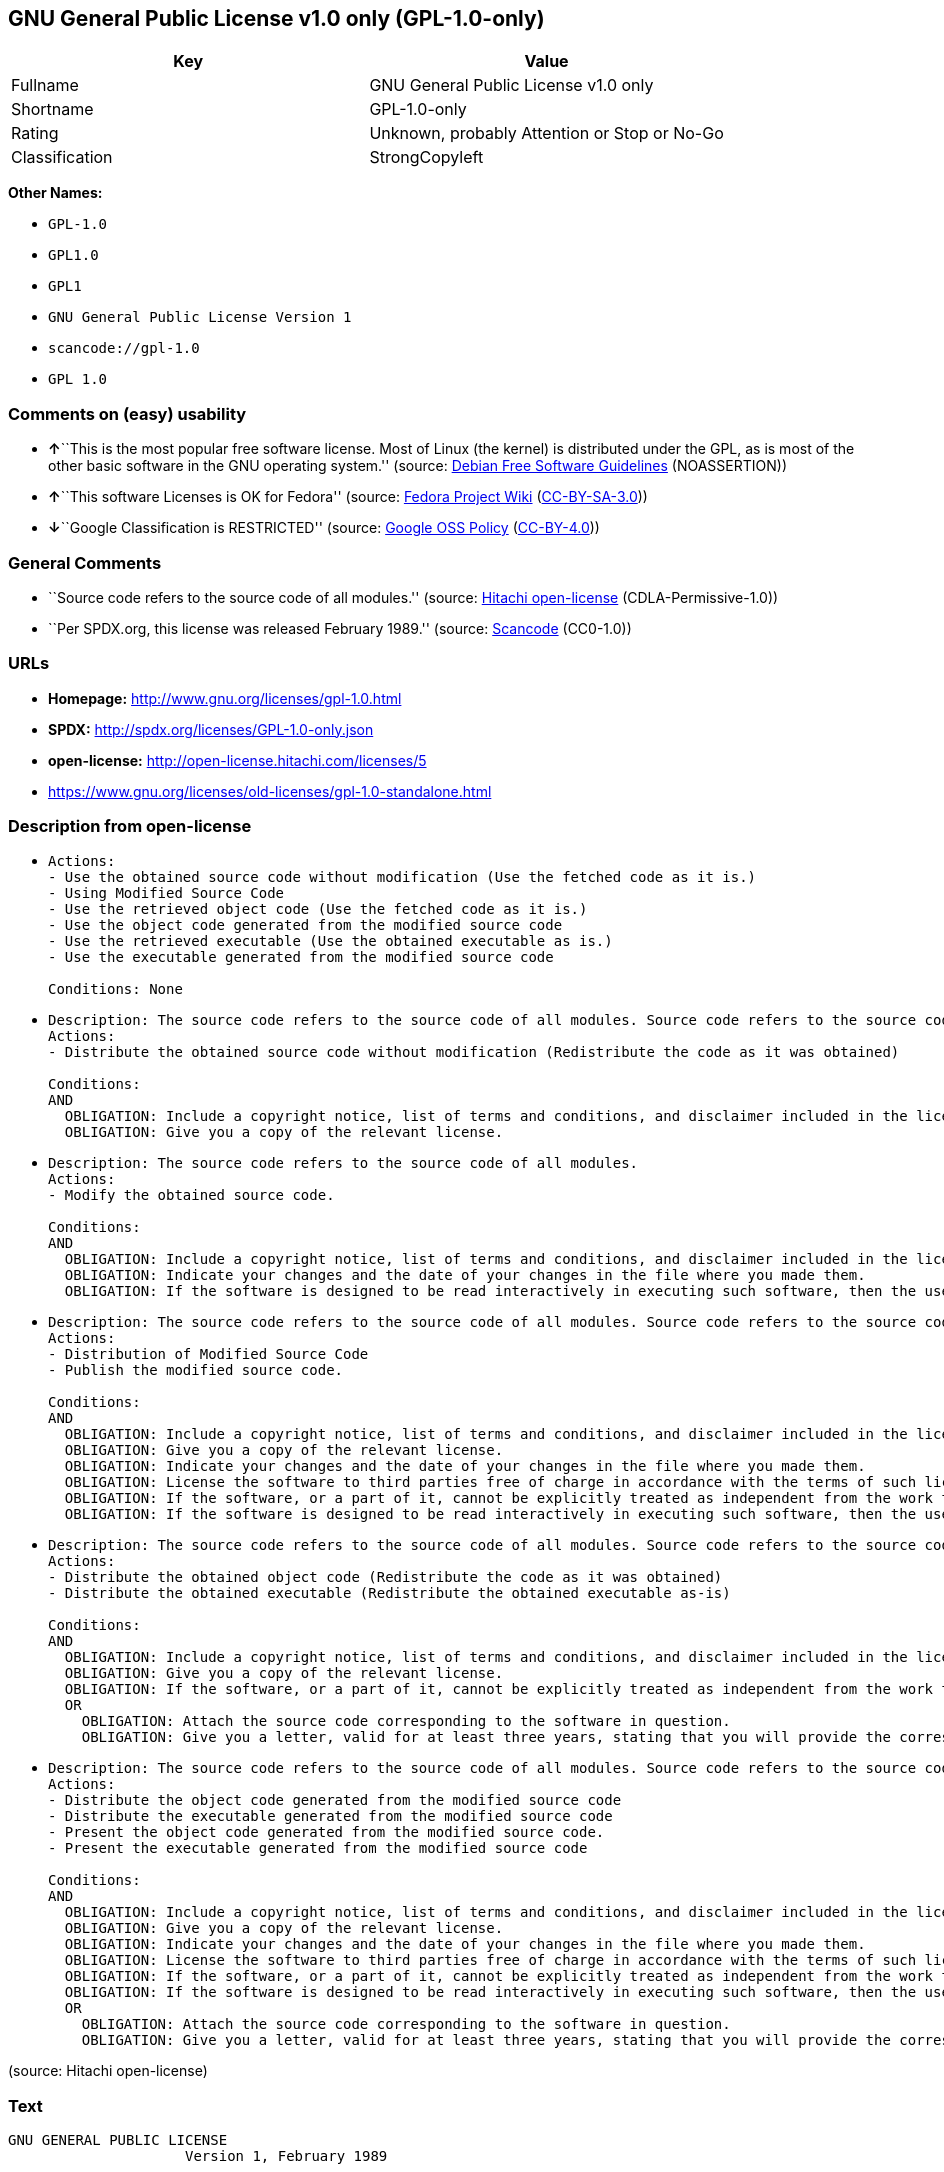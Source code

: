 == GNU General Public License v1.0 only (GPL-1.0-only)

[cols=",",options="header",]
|===
|Key |Value
|Fullname |GNU General Public License v1.0 only
|Shortname |GPL-1.0-only
|Rating |Unknown, probably Attention or Stop or No-Go
|Classification |StrongCopyleft
|===

*Other Names:*

* `+GPL-1.0+`
* `+GPL1.0+`
* `+GPL1+`
* `+GNU General Public License Version 1+`
* `+scancode://gpl-1.0+`
* `+GPL 1.0+`

=== Comments on (easy) usability

* **↑**``This is the most popular free software license. Most of Linux
(the kernel) is distributed under the GPL, as is most of the other basic
software in the GNU operating system.'' (source:
https://wiki.debian.org/DFSGLicenses[Debian Free Software Guidelines]
(NOASSERTION))
* **↑**``This software Licenses is OK for Fedora'' (source:
https://fedoraproject.org/wiki/Licensing:Main?rd=Licensing[Fedora
Project Wiki]
(https://creativecommons.org/licenses/by-sa/3.0/legalcode[CC-BY-SA-3.0]))
* **↓**``Google Classification is RESTRICTED'' (source:
https://opensource.google.com/docs/thirdparty/licenses/[Google OSS
Policy]
(https://creativecommons.org/licenses/by/4.0/legalcode[CC-BY-4.0]))

=== General Comments

* ``Source code refers to the source code of all modules.'' (source:
https://github.com/Hitachi/open-license[Hitachi open-license]
(CDLA-Permissive-1.0))
* ``Per SPDX.org, this license was released February 1989.'' (source:
https://github.com/nexB/scancode-toolkit/blob/develop/src/licensedcode/data/licenses/gpl-1.0.yml[Scancode]
(CC0-1.0))

=== URLs

* *Homepage:* http://www.gnu.org/licenses/gpl-1.0.html
* *SPDX:* http://spdx.org/licenses/GPL-1.0-only.json
* *open-license:* http://open-license.hitachi.com/licenses/5
* https://www.gnu.org/licenses/old-licenses/gpl-1.0-standalone.html

=== Description from open-license

* {blank}
+
....
Actions:
- Use the obtained source code without modification (Use the fetched code as it is.)
- Using Modified Source Code
- Use the retrieved object code (Use the fetched code as it is.)
- Use the object code generated from the modified source code
- Use the retrieved executable (Use the obtained executable as is.)
- Use the executable generated from the modified source code

Conditions: None
....
* {blank}
+
....
Description: The source code refers to the source code of all modules. Source code refers to the source code for all modules. You may charge a fee for the physical act of transferring a copy.
Actions:
- Distribute the obtained source code without modification (Redistribute the code as it was obtained)

Conditions:
AND
  OBLIGATION: Include a copyright notice, list of terms and conditions, and disclaimer included in the license
  OBLIGATION: Give you a copy of the relevant license.

....
* {blank}
+
....
Description: The source code refers to the source code of all modules.
Actions:
- Modify the obtained source code.

Conditions:
AND
  OBLIGATION: Include a copyright notice, list of terms and conditions, and disclaimer included in the license
  OBLIGATION: Indicate your changes and the date of your changes in the file where you made them.
  OBLIGATION: If the software is designed to be read interactively in executing such software, then the user may, in executing the software interactively in the most common manner, use the software under the terms of such license with appropriate copyright notice, with no warranties (or with the user providing his own warranties) Print or display on your screen all notices that you can do so, including how to view a copy of the license

....
* {blank}
+
....
Description: The source code refers to the source code of all modules. Source code refers to the source code for all modules. You may charge a fee for the physical act of transferring a copy; you may offer a warranty in exchange for a fee. You may charge a fee for the physical act of transferring a copy; you may provide a warranty in exchange for a fee.
Actions:
- Distribution of Modified Source Code
- Publish the modified source code.

Conditions:
AND
  OBLIGATION: Include a copyright notice, list of terms and conditions, and disclaimer included in the license
  OBLIGATION: Give you a copy of the relevant license.
  OBLIGATION: Indicate your changes and the date of your changes in the file where you made them.
  OBLIGATION: License the software to third parties free of charge in accordance with the terms of such license.
  OBLIGATION: If the software, or a part of it, cannot be explicitly treated as independent from the work to which the license other than the license in question applies, or is not treated as such, the license in question will be applied to the entire work and licensed to a third party free of charge. (Often, it is a condition spoken of in the context of static and dynamic linkage of source code, object code, and executables)
  OBLIGATION: If the software is designed to be read interactively in executing such software, then the user may, in executing the software interactively in the most common manner, use the software under the terms of such license with appropriate copyright notice, with no warranties (or with the user providing his own warranties) Print or display on your screen all notices that you can do so, including how to view a copy of the license

....
* {blank}
+
....
Description: The source code refers to the source code of all modules. Source code refers to the source code for all modules. You may charge a fee for the physical act of transferring a copy.
Actions:
- Distribute the obtained object code (Redistribute the code as it was obtained)
- Distribute the obtained executable (Redistribute the obtained executable as-is)

Conditions:
AND
  OBLIGATION: Include a copyright notice, list of terms and conditions, and disclaimer included in the license
  OBLIGATION: Give you a copy of the relevant license.
  OBLIGATION: If the software, or a part of it, cannot be explicitly treated as independent from the work to which the license other than the license in question applies, or is not treated as such, the license in question will be applied to the entire work and licensed to a third party free of charge. (Often, it is a condition spoken of in the context of static and dynamic linkage of source code, object code, and executables)
  OR
    OBLIGATION: Attach the source code corresponding to the software in question.
    OBLIGATION: Give you a letter, valid for at least three years, stating that you will provide the corresponding source code for the software in exchange for a fee not to exceed the physical cost of distribution.

....
* {blank}
+
....
Description: The source code refers to the source code of all modules. Source code refers to the source code for all modules. You may charge a fee for the physical act of transferring a copy; you may offer a warranty in exchange for a fee. You may charge a fee for the physical act of transferring a copy; you may provide a warranty in exchange for a fee.
Actions:
- Distribute the object code generated from the modified source code
- Distribute the executable generated from the modified source code
- Present the object code generated from the modified source code.
- Present the executable generated from the modified source code

Conditions:
AND
  OBLIGATION: Include a copyright notice, list of terms and conditions, and disclaimer included in the license
  OBLIGATION: Give you a copy of the relevant license.
  OBLIGATION: Indicate your changes and the date of your changes in the file where you made them.
  OBLIGATION: License the software to third parties free of charge in accordance with the terms of such license.
  OBLIGATION: If the software, or a part of it, cannot be explicitly treated as independent from the work to which the license other than the license in question applies, or is not treated as such, the license in question will be applied to the entire work and licensed to a third party free of charge. (Often, it is a condition spoken of in the context of static and dynamic linkage of source code, object code, and executables)
  OBLIGATION: If the software is designed to be read interactively in executing such software, then the user may, in executing the software interactively in the most common manner, use the software under the terms of such license with appropriate copyright notice, with no warranties (or with the user providing his own warranties) Print or display on your screen all notices that you can do so, including how to view a copy of the license
  OR
    OBLIGATION: Attach the source code corresponding to the software in question.
    OBLIGATION: Give you a letter, valid for at least three years, stating that you will provide the corresponding source code for the software in exchange for a fee not to exceed the physical cost of distribution.

....

(source: Hitachi open-license)

=== Text

....
GNU GENERAL PUBLIC LICENSE
		     Version 1, February 1989

 Copyright (C) 1989 Free Software Foundation, Inc.
	            51 Franklin St, Fifth Floor, Boston, MA  02110-1301  USA

 Everyone is permitted to copy and distribute verbatim copies
 of this license document, but changing it is not allowed.

			    Preamble

  The license agreements of most software companies try to keep users
at the mercy of those companies.  By contrast, our General Public
License is intended to guarantee your freedom to share and change free
software--to make sure the software is free for all its users.  The
General Public License applies to the Free Software Foundation's
software and to any other program whose authors commit to using it.
You can use it for your programs, too.

  When we speak of free software, we are referring to freedom, not
price.  Specifically, the General Public License is designed to make
sure that you have the freedom to give away or sell copies of free
software, that you receive source code or can get it if you want it,
that you can change the software or use pieces of it in new free
programs; and that you know you can do these things.

  To protect your rights, we need to make restrictions that forbid
anyone to deny you these rights or to ask you to surrender the rights.
These restrictions translate to certain responsibilities for you if you
distribute copies of the software, or if you modify it.

  For example, if you distribute copies of a such a program, whether
gratis or for a fee, you must give the recipients all the rights that
you have.  You must make sure that they, too, receive or can get the
source code.  And you must tell them their rights.

  We protect your rights with two steps: (1) copyright the software, and
(2) offer you this license which gives you legal permission to copy,
distribute and/or modify the software.

  Also, for each author's protection and ours, we want to make certain
that everyone understands that there is no warranty for this free
software.  If the software is modified by someone else and passed on, we
want its recipients to know that what they have is not the original, so
that any problems introduced by others will not reflect on the original
authors' reputations.

  The precise terms and conditions for copying, distribution and
modification follow.


		    GNU GENERAL PUBLIC LICENSE
   TERMS AND CONDITIONS FOR COPYING, DISTRIBUTION AND MODIFICATION

  0. This License Agreement applies to any program or other work which
contains a notice placed by the copyright holder saying it may be
distributed under the terms of this General Public License.  The
"Program", below, refers to any such program or work, and a "work based
on the Program" means either the Program or any work containing the
Program or a portion of it, either verbatim or with modifications.  Each
licensee is addressed as "you".

  1. You may copy and distribute verbatim copies of the Program's source
code as you receive it, in any medium, provided that you conspicuously and
appropriately publish on each copy an appropriate copyright notice and
disclaimer of warranty; keep intact all the notices that refer to this
General Public License and to the absence of any warranty; and give any
other recipients of the Program a copy of this General Public License
along with the Program.  You may charge a fee for the physical act of
transferring a copy.

  2. You may modify your copy or copies of the Program or any portion of
it, and copy and distribute such modifications under the terms of Paragraph
1 above, provided that you also do the following:

    a) cause the modified files to carry prominent notices stating that
    you changed the files and the date of any change; and

    b) cause the whole of any work that you distribute or publish, that
    in whole or in part contains the Program or any part thereof, either
    with or without modifications, to be licensed at no charge to all
    third parties under the terms of this General Public License (except
    that you may choose to grant warranty protection to some or all
    third parties, at your option).

    c) If the modified program normally reads commands interactively when
    run, you must cause it, when started running for such interactive use
    in the simplest and most usual way, to print or display an
    announcement including an appropriate copyright notice and a notice
    that there is no warranty (or else, saying that you provide a
    warranty) and that users may redistribute the program under these
    conditions, and telling the user how to view a copy of this General
    Public License.

    d) You may charge a fee for the physical act of transferring a
    copy, and you may at your option offer warranty protection in
    exchange for a fee.

Mere aggregation of another independent work with the Program (or its
derivative) on a volume of a storage or distribution medium does not bring
the other work under the scope of these terms.


  3. You may copy and distribute the Program (or a portion or derivative of
it, under Paragraph 2) in object code or executable form under the terms of
Paragraphs 1 and 2 above provided that you also do one of the following:

    a) accompany it with the complete corresponding machine-readable
    source code, which must be distributed under the terms of
    Paragraphs 1 and 2 above; or,

    b) accompany it with a written offer, valid for at least three
    years, to give any third party free (except for a nominal charge
    for the cost of distribution) a complete machine-readable copy of the
    corresponding source code, to be distributed under the terms of
    Paragraphs 1 and 2 above; or,

    c) accompany it with the information you received as to where the
    corresponding source code may be obtained.  (This alternative is
    allowed only for noncommercial distribution and only if you
    received the program in object code or executable form alone.)

Source code for a work means the preferred form of the work for making
modifications to it.  For an executable file, complete source code means
all the source code for all modules it contains; but, as a special
exception, it need not include source code for modules which are standard
libraries that accompany the operating system on which the executable
file runs, or for standard header files or definitions files that
accompany that operating system.

  4. You may not copy, modify, sublicense, distribute or transfer the
Program except as expressly provided under this General Public License.
Any attempt otherwise to copy, modify, sublicense, distribute or transfer
the Program is void, and will automatically terminate your rights to use
the Program under this License.  However, parties who have received
copies, or rights to use copies, from you under this General Public
License will not have their licenses terminated so long as such parties
remain in full compliance.

  5. By copying, distributing or modifying the Program (or any work based
on the Program) you indicate your acceptance of this license to do so,
and all its terms and conditions.

  6. Each time you redistribute the Program (or any work based on the
Program), the recipient automatically receives a license from the original
licensor to copy, distribute or modify the Program subject to these
terms and conditions.  You may not impose any further restrictions on the
recipients' exercise of the rights granted herein.


  7. The Free Software Foundation may publish revised and/or new versions
of the General Public License from time to time.  Such new versions will
be similar in spirit to the present version, but may differ in detail to
address new problems or concerns.

Each version is given a distinguishing version number.  If the Program
specifies a version number of the license which applies to it and "any
later version", you have the option of following the terms and conditions
either of that version or of any later version published by the Free
Software Foundation.  If the Program does not specify a version number of
the license, you may choose any version ever published by the Free Software
Foundation.

  8. If you wish to incorporate parts of the Program into other free
programs whose distribution conditions are different, write to the author
to ask for permission.  For software which is copyrighted by the Free
Software Foundation, write to the Free Software Foundation; we sometimes
make exceptions for this.  Our decision will be guided by the two goals
of preserving the free status of all derivatives of our free software and
of promoting the sharing and reuse of software generally.

			    NO WARRANTY

  9. BECAUSE THE PROGRAM IS LICENSED FREE OF CHARGE, THERE IS NO WARRANTY
FOR THE PROGRAM, TO THE EXTENT PERMITTED BY APPLICABLE LAW.  EXCEPT WHEN
OTHERWISE STATED IN WRITING THE COPYRIGHT HOLDERS AND/OR OTHER PARTIES
PROVIDE THE PROGRAM "AS IS" WITHOUT WARRANTY OF ANY KIND, EITHER EXPRESSED
OR IMPLIED, INCLUDING, BUT NOT LIMITED TO, THE IMPLIED WARRANTIES OF
MERCHANTABILITY AND FITNESS FOR A PARTICULAR PURPOSE.  THE ENTIRE RISK AS
TO THE QUALITY AND PERFORMANCE OF THE PROGRAM IS WITH YOU.  SHOULD THE
PROGRAM PROVE DEFECTIVE, YOU ASSUME THE COST OF ALL NECESSARY SERVICING,
REPAIR OR CORRECTION.

  10. IN NO EVENT UNLESS REQUIRED BY APPLICABLE LAW OR AGREED TO IN WRITING
WILL ANY COPYRIGHT HOLDER, OR ANY OTHER PARTY WHO MAY MODIFY AND/OR
REDISTRIBUTE THE PROGRAM AS PERMITTED ABOVE, BE LIABLE TO YOU FOR DAMAGES,
INCLUDING ANY GENERAL, SPECIAL, INCIDENTAL OR CONSEQUENTIAL DAMAGES ARISING
OUT OF THE USE OR INABILITY TO USE THE PROGRAM (INCLUDING BUT NOT LIMITED
TO LOSS OF DATA OR DATA BEING RENDERED INACCURATE OR LOSSES SUSTAINED BY
YOU OR THIRD PARTIES OR A FAILURE OF THE PROGRAM TO OPERATE WITH ANY OTHER
PROGRAMS), EVEN IF SUCH HOLDER OR OTHER PARTY HAS BEEN ADVISED OF THE
POSSIBILITY OF SUCH DAMAGES.

		     END OF TERMS AND CONDITIONS


	Appendix: How to Apply These Terms to Your New Programs

  If you develop a new program, and you want it to be of the greatest
possible use to humanity, the best way to achieve this is to make it
free software which everyone can redistribute and change under these
terms.

  To do so, attach the following notices to the program.  It is safest to
attach them to the start of each source file to most effectively convey
the exclusion of warranty; and each file should have at least the
"copyright" line and a pointer to where the full notice is found.

    <one line to give the program's name and a brief idea of what it does.>
    Copyright (C) 19yy  <name of author>

    This program is free software; you can redistribute it and/or modify
    it under the terms of the GNU General Public License as published by
    the Free Software Foundation; either version 1, or (at your option)
    any later version.

    This program is distributed in the hope that it will be useful,
    but WITHOUT ANY WARRANTY; without even the implied warranty of
    MERCHANTABILITY or FITNESS FOR A PARTICULAR PURPOSE.  See the
    GNU General Public License for more details.

    You should have received a copy of the GNU General Public License
    along with this program; if not, write to the Free Software
    Foundation, Inc., 51 Franklin Street, Fifth Floor, Boston MA  02110-1301 USA


Also add information on how to contact you by electronic and paper mail.

If the program is interactive, make it output a short notice like this
when it starts in an interactive mode:

    Gnomovision version 69, Copyright (C) 19xx name of author
    Gnomovision comes with ABSOLUTELY NO WARRANTY; for details type `show w'.
    This is free software, and you are welcome to redistribute it
    under certain conditions; type `show c' for details.

The hypothetical commands `show w' and `show c' should show the
appropriate parts of the General Public License.  Of course, the
commands you use may be called something other than `show w' and `show
c'; they could even be mouse-clicks or menu items--whatever suits your
program.

You should also get your employer (if you work as a programmer) or your
school, if any, to sign a "copyright disclaimer" for the program, if
necessary.  Here a sample; alter the names:

  Yoyodyne, Inc., hereby disclaims all copyright interest in the
  program `Gnomovision' (a program to direct compilers to make passes
  at assemblers) written by James Hacker.

  <signature of Ty Coon>, 1 April 1989
  Ty Coon, President of Vice

That's all there is to it!
....

'''''

=== Raw Data

==== Facts

* LicenseName
* Override
* https://wiki.debian.org/DFSGLicenses[Debian Free Software Guidelines]
(NOASSERTION)
* https://fedoraproject.org/wiki/Licensing:Main?rd=Licensing[Fedora
Project Wiki]
(https://creativecommons.org/licenses/by-sa/3.0/legalcode[CC-BY-SA-3.0])
* https://opensource.google.com/docs/thirdparty/licenses/[Google OSS
Policy]
(https://creativecommons.org/licenses/by/4.0/legalcode[CC-BY-4.0])
* https://github.com/HansHammel/license-compatibility-checker/blob/master/lib/licenses.json[HansHammel
license-compatibility-checker]
(https://github.com/HansHammel/license-compatibility-checker/blob/master/LICENSE[MIT])
* https://github.com/librariesio/license-compatibility/blob/master/lib/license/licenses.json[librariesio
license-compatibility]
(https://github.com/librariesio/license-compatibility/blob/master/LICENSE.txt[MIT])
* https://github.com/Hitachi/open-license[Hitachi open-license]
(CDLA-Permissive-1.0)
* https://spdx.org/licenses/GPL-1.0-only.html[SPDX] (all data [in this
repository] is generated)
* https://github.com/nexB/scancode-toolkit/blob/develop/src/licensedcode/data/licenses/gpl-1.0.yml[Scancode]
(CC0-1.0)

==== Raw JSON

....
{
    "__impliedNames": [
        "GPL-1.0-only",
        "GPL-1.0",
        "GPL1.0",
        "GPL1",
        "GNU General Public License Version 1",
        "GNU General Public License v1.0 only",
        "scancode://gpl-1.0",
        "GPL 1.0"
    ],
    "__impliedId": "GPL-1.0-only",
    "__isFsfFree": true,
    "__impliedAmbiguousNames": [
        "The GNU General Public License (GPL)",
        "GPLv1"
    ],
    "__impliedComments": [
        [
            "Hitachi open-license",
            [
                "Source code refers to the source code of all modules."
            ]
        ],
        [
            "Scancode",
            [
                "Per SPDX.org, this license was released February 1989."
            ]
        ]
    ],
    "facts": {
        "LicenseName": {
            "implications": {
                "__impliedNames": [
                    "GPL-1.0-only"
                ],
                "__impliedId": "GPL-1.0-only"
            },
            "shortname": "GPL-1.0-only",
            "otherNames": []
        },
        "SPDX": {
            "isSPDXLicenseDeprecated": false,
            "spdxFullName": "GNU General Public License v1.0 only",
            "spdxDetailsURL": "http://spdx.org/licenses/GPL-1.0-only.json",
            "_sourceURL": "https://spdx.org/licenses/GPL-1.0-only.html",
            "spdxLicIsOSIApproved": false,
            "spdxSeeAlso": [
                "https://www.gnu.org/licenses/old-licenses/gpl-1.0-standalone.html"
            ],
            "_implications": {
                "__impliedNames": [
                    "GPL-1.0-only",
                    "GNU General Public License v1.0 only"
                ],
                "__impliedId": "GPL-1.0-only",
                "__isOsiApproved": false,
                "__impliedURLs": [
                    [
                        "SPDX",
                        "http://spdx.org/licenses/GPL-1.0-only.json"
                    ],
                    [
                        null,
                        "https://www.gnu.org/licenses/old-licenses/gpl-1.0-standalone.html"
                    ]
                ]
            },
            "spdxLicenseId": "GPL-1.0-only"
        },
        "librariesio license-compatibility": {
            "implications": {
                "__impliedNames": [
                    "GPL-1.0-only"
                ],
                "__impliedCopyleft": [
                    [
                        "librariesio license-compatibility",
                        "StrongCopyleft"
                    ]
                ],
                "__calculatedCopyleft": "StrongCopyleft"
            },
            "licensename": "GPL-1.0-only",
            "copyleftkind": "StrongCopyleft"
        },
        "Fedora Project Wiki": {
            "GPLv2 Compat?": "NO",
            "rating": "Good",
            "Upstream URL": "http://www.gnu.org/licenses/old-licenses/gpl-1.0.txt",
            "GPLv3 Compat?": "NO",
            "Short Name": "GPLv1",
            "licenseType": "license",
            "_sourceURL": "https://fedoraproject.org/wiki/Licensing:Main?rd=Licensing",
            "Full Name": "GNU General Public License v1.0 only",
            "FSF Free?": "Yes",
            "_implications": {
                "__impliedNames": [
                    "GNU General Public License v1.0 only"
                ],
                "__isFsfFree": true,
                "__impliedAmbiguousNames": [
                    "GPLv1"
                ],
                "__impliedJudgement": [
                    [
                        "Fedora Project Wiki",
                        {
                            "tag": "PositiveJudgement",
                            "contents": "This software Licenses is OK for Fedora"
                        }
                    ]
                ]
            }
        },
        "Scancode": {
            "otherUrls": [
                "http://www.gnu.org/licenses/old-licenses/gpl-1.0-standalone.html",
                "https://www.gnu.org/licenses/old-licenses/gpl-1.0-standalone.html"
            ],
            "homepageUrl": "http://www.gnu.org/licenses/gpl-1.0.html",
            "shortName": "GPL 1.0",
            "textUrls": null,
            "text": "GNU GENERAL PUBLIC LICENSE\n\t\t     Version 1, February 1989\n\n Copyright (C) 1989 Free Software Foundation, Inc.\n\t            51 Franklin St, Fifth Floor, Boston, MA  02110-1301  USA\n\n Everyone is permitted to copy and distribute verbatim copies\n of this license document, but changing it is not allowed.\n\n\t\t\t    Preamble\n\n  The license agreements of most software companies try to keep users\nat the mercy of those companies.  By contrast, our General Public\nLicense is intended to guarantee your freedom to share and change free\nsoftware--to make sure the software is free for all its users.  The\nGeneral Public License applies to the Free Software Foundation's\nsoftware and to any other program whose authors commit to using it.\nYou can use it for your programs, too.\n\n  When we speak of free software, we are referring to freedom, not\nprice.  Specifically, the General Public License is designed to make\nsure that you have the freedom to give away or sell copies of free\nsoftware, that you receive source code or can get it if you want it,\nthat you can change the software or use pieces of it in new free\nprograms; and that you know you can do these things.\n\n  To protect your rights, we need to make restrictions that forbid\nanyone to deny you these rights or to ask you to surrender the rights.\nThese restrictions translate to certain responsibilities for you if you\ndistribute copies of the software, or if you modify it.\n\n  For example, if you distribute copies of a such a program, whether\ngratis or for a fee, you must give the recipients all the rights that\nyou have.  You must make sure that they, too, receive or can get the\nsource code.  And you must tell them their rights.\n\n  We protect your rights with two steps: (1) copyright the software, and\n(2) offer you this license which gives you legal permission to copy,\ndistribute and/or modify the software.\n\n  Also, for each author's protection and ours, we want to make certain\nthat everyone understands that there is no warranty for this free\nsoftware.  If the software is modified by someone else and passed on, we\nwant its recipients to know that what they have is not the original, so\nthat any problems introduced by others will not reflect on the original\nauthors' reputations.\n\n  The precise terms and conditions for copying, distribution and\nmodification follow.\n\n\n\t\t    GNU GENERAL PUBLIC LICENSE\n   TERMS AND CONDITIONS FOR COPYING, DISTRIBUTION AND MODIFICATION\n\n  0. This License Agreement applies to any program or other work which\ncontains a notice placed by the copyright holder saying it may be\ndistributed under the terms of this General Public License.  The\n\"Program\", below, refers to any such program or work, and a \"work based\non the Program\" means either the Program or any work containing the\nProgram or a portion of it, either verbatim or with modifications.  Each\nlicensee is addressed as \"you\".\n\n  1. You may copy and distribute verbatim copies of the Program's source\ncode as you receive it, in any medium, provided that you conspicuously and\nappropriately publish on each copy an appropriate copyright notice and\ndisclaimer of warranty; keep intact all the notices that refer to this\nGeneral Public License and to the absence of any warranty; and give any\nother recipients of the Program a copy of this General Public License\nalong with the Program.  You may charge a fee for the physical act of\ntransferring a copy.\n\n  2. You may modify your copy or copies of the Program or any portion of\nit, and copy and distribute such modifications under the terms of Paragraph\n1 above, provided that you also do the following:\n\n    a) cause the modified files to carry prominent notices stating that\n    you changed the files and the date of any change; and\n\n    b) cause the whole of any work that you distribute or publish, that\n    in whole or in part contains the Program or any part thereof, either\n    with or without modifications, to be licensed at no charge to all\n    third parties under the terms of this General Public License (except\n    that you may choose to grant warranty protection to some or all\n    third parties, at your option).\n\n    c) If the modified program normally reads commands interactively when\n    run, you must cause it, when started running for such interactive use\n    in the simplest and most usual way, to print or display an\n    announcement including an appropriate copyright notice and a notice\n    that there is no warranty (or else, saying that you provide a\n    warranty) and that users may redistribute the program under these\n    conditions, and telling the user how to view a copy of this General\n    Public License.\n\n    d) You may charge a fee for the physical act of transferring a\n    copy, and you may at your option offer warranty protection in\n    exchange for a fee.\n\nMere aggregation of another independent work with the Program (or its\nderivative) on a volume of a storage or distribution medium does not bring\nthe other work under the scope of these terms.\n\n\n  3. You may copy and distribute the Program (or a portion or derivative of\nit, under Paragraph 2) in object code or executable form under the terms of\nParagraphs 1 and 2 above provided that you also do one of the following:\n\n    a) accompany it with the complete corresponding machine-readable\n    source code, which must be distributed under the terms of\n    Paragraphs 1 and 2 above; or,\n\n    b) accompany it with a written offer, valid for at least three\n    years, to give any third party free (except for a nominal charge\n    for the cost of distribution) a complete machine-readable copy of the\n    corresponding source code, to be distributed under the terms of\n    Paragraphs 1 and 2 above; or,\n\n    c) accompany it with the information you received as to where the\n    corresponding source code may be obtained.  (This alternative is\n    allowed only for noncommercial distribution and only if you\n    received the program in object code or executable form alone.)\n\nSource code for a work means the preferred form of the work for making\nmodifications to it.  For an executable file, complete source code means\nall the source code for all modules it contains; but, as a special\nexception, it need not include source code for modules which are standard\nlibraries that accompany the operating system on which the executable\nfile runs, or for standard header files or definitions files that\naccompany that operating system.\n\n  4. You may not copy, modify, sublicense, distribute or transfer the\nProgram except as expressly provided under this General Public License.\nAny attempt otherwise to copy, modify, sublicense, distribute or transfer\nthe Program is void, and will automatically terminate your rights to use\nthe Program under this License.  However, parties who have received\ncopies, or rights to use copies, from you under this General Public\nLicense will not have their licenses terminated so long as such parties\nremain in full compliance.\n\n  5. By copying, distributing or modifying the Program (or any work based\non the Program) you indicate your acceptance of this license to do so,\nand all its terms and conditions.\n\n  6. Each time you redistribute the Program (or any work based on the\nProgram), the recipient automatically receives a license from the original\nlicensor to copy, distribute or modify the Program subject to these\nterms and conditions.  You may not impose any further restrictions on the\nrecipients' exercise of the rights granted herein.\n\n\n  7. The Free Software Foundation may publish revised and/or new versions\nof the General Public License from time to time.  Such new versions will\nbe similar in spirit to the present version, but may differ in detail to\naddress new problems or concerns.\n\nEach version is given a distinguishing version number.  If the Program\nspecifies a version number of the license which applies to it and \"any\nlater version\", you have the option of following the terms and conditions\neither of that version or of any later version published by the Free\nSoftware Foundation.  If the Program does not specify a version number of\nthe license, you may choose any version ever published by the Free Software\nFoundation.\n\n  8. If you wish to incorporate parts of the Program into other free\nprograms whose distribution conditions are different, write to the author\nto ask for permission.  For software which is copyrighted by the Free\nSoftware Foundation, write to the Free Software Foundation; we sometimes\nmake exceptions for this.  Our decision will be guided by the two goals\nof preserving the free status of all derivatives of our free software and\nof promoting the sharing and reuse of software generally.\n\n\t\t\t    NO WARRANTY\n\n  9. BECAUSE THE PROGRAM IS LICENSED FREE OF CHARGE, THERE IS NO WARRANTY\nFOR THE PROGRAM, TO THE EXTENT PERMITTED BY APPLICABLE LAW.  EXCEPT WHEN\nOTHERWISE STATED IN WRITING THE COPYRIGHT HOLDERS AND/OR OTHER PARTIES\nPROVIDE THE PROGRAM \"AS IS\" WITHOUT WARRANTY OF ANY KIND, EITHER EXPRESSED\nOR IMPLIED, INCLUDING, BUT NOT LIMITED TO, THE IMPLIED WARRANTIES OF\nMERCHANTABILITY AND FITNESS FOR A PARTICULAR PURPOSE.  THE ENTIRE RISK AS\nTO THE QUALITY AND PERFORMANCE OF THE PROGRAM IS WITH YOU.  SHOULD THE\nPROGRAM PROVE DEFECTIVE, YOU ASSUME THE COST OF ALL NECESSARY SERVICING,\nREPAIR OR CORRECTION.\n\n  10. IN NO EVENT UNLESS REQUIRED BY APPLICABLE LAW OR AGREED TO IN WRITING\nWILL ANY COPYRIGHT HOLDER, OR ANY OTHER PARTY WHO MAY MODIFY AND/OR\nREDISTRIBUTE THE PROGRAM AS PERMITTED ABOVE, BE LIABLE TO YOU FOR DAMAGES,\nINCLUDING ANY GENERAL, SPECIAL, INCIDENTAL OR CONSEQUENTIAL DAMAGES ARISING\nOUT OF THE USE OR INABILITY TO USE THE PROGRAM (INCLUDING BUT NOT LIMITED\nTO LOSS OF DATA OR DATA BEING RENDERED INACCURATE OR LOSSES SUSTAINED BY\nYOU OR THIRD PARTIES OR A FAILURE OF THE PROGRAM TO OPERATE WITH ANY OTHER\nPROGRAMS), EVEN IF SUCH HOLDER OR OTHER PARTY HAS BEEN ADVISED OF THE\nPOSSIBILITY OF SUCH DAMAGES.\n\n\t\t     END OF TERMS AND CONDITIONS\n\n\n\tAppendix: How to Apply These Terms to Your New Programs\n\n  If you develop a new program, and you want it to be of the greatest\npossible use to humanity, the best way to achieve this is to make it\nfree software which everyone can redistribute and change under these\nterms.\n\n  To do so, attach the following notices to the program.  It is safest to\nattach them to the start of each source file to most effectively convey\nthe exclusion of warranty; and each file should have at least the\n\"copyright\" line and a pointer to where the full notice is found.\n\n    <one line to give the program's name and a brief idea of what it does.>\n    Copyright (C) 19yy  <name of author>\n\n    This program is free software; you can redistribute it and/or modify\n    it under the terms of the GNU General Public License as published by\n    the Free Software Foundation; either version 1, or (at your option)\n    any later version.\n\n    This program is distributed in the hope that it will be useful,\n    but WITHOUT ANY WARRANTY; without even the implied warranty of\n    MERCHANTABILITY or FITNESS FOR A PARTICULAR PURPOSE.  See the\n    GNU General Public License for more details.\n\n    You should have received a copy of the GNU General Public License\n    along with this program; if not, write to the Free Software\n    Foundation, Inc., 51 Franklin Street, Fifth Floor, Boston MA  02110-1301 USA\n\n\nAlso add information on how to contact you by electronic and paper mail.\n\nIf the program is interactive, make it output a short notice like this\nwhen it starts in an interactive mode:\n\n    Gnomovision version 69, Copyright (C) 19xx name of author\n    Gnomovision comes with ABSOLUTELY NO WARRANTY; for details type `show w'.\n    This is free software, and you are welcome to redistribute it\n    under certain conditions; type `show c' for details.\n\nThe hypothetical commands `show w' and `show c' should show the\nappropriate parts of the General Public License.  Of course, the\ncommands you use may be called something other than `show w' and `show\nc'; they could even be mouse-clicks or menu items--whatever suits your\nprogram.\n\nYou should also get your employer (if you work as a programmer) or your\nschool, if any, to sign a \"copyright disclaimer\" for the program, if\nnecessary.  Here a sample; alter the names:\n\n  Yoyodyne, Inc., hereby disclaims all copyright interest in the\n  program `Gnomovision' (a program to direct compilers to make passes\n  at assemblers) written by James Hacker.\n\n  <signature of Ty Coon>, 1 April 1989\n  Ty Coon, President of Vice\n\nThat's all there is to it!",
            "category": "Copyleft",
            "osiUrl": null,
            "owner": "Free Software Foundation (FSF)",
            "_sourceURL": "https://github.com/nexB/scancode-toolkit/blob/develop/src/licensedcode/data/licenses/gpl-1.0.yml",
            "key": "gpl-1.0",
            "name": "GNU General Public License 1.0",
            "spdxId": "GPL-1.0-only",
            "notes": "Per SPDX.org, this license was released February 1989.",
            "_implications": {
                "__impliedNames": [
                    "scancode://gpl-1.0",
                    "GPL 1.0",
                    "GPL-1.0-only"
                ],
                "__impliedId": "GPL-1.0-only",
                "__impliedComments": [
                    [
                        "Scancode",
                        [
                            "Per SPDX.org, this license was released February 1989."
                        ]
                    ]
                ],
                "__impliedCopyleft": [
                    [
                        "Scancode",
                        "Copyleft"
                    ]
                ],
                "__calculatedCopyleft": "Copyleft",
                "__impliedText": "GNU GENERAL PUBLIC LICENSE\n\t\t     Version 1, February 1989\n\n Copyright (C) 1989 Free Software Foundation, Inc.\n\t            51 Franklin St, Fifth Floor, Boston, MA  02110-1301  USA\n\n Everyone is permitted to copy and distribute verbatim copies\n of this license document, but changing it is not allowed.\n\n\t\t\t    Preamble\n\n  The license agreements of most software companies try to keep users\nat the mercy of those companies.  By contrast, our General Public\nLicense is intended to guarantee your freedom to share and change free\nsoftware--to make sure the software is free for all its users.  The\nGeneral Public License applies to the Free Software Foundation's\nsoftware and to any other program whose authors commit to using it.\nYou can use it for your programs, too.\n\n  When we speak of free software, we are referring to freedom, not\nprice.  Specifically, the General Public License is designed to make\nsure that you have the freedom to give away or sell copies of free\nsoftware, that you receive source code or can get it if you want it,\nthat you can change the software or use pieces of it in new free\nprograms; and that you know you can do these things.\n\n  To protect your rights, we need to make restrictions that forbid\nanyone to deny you these rights or to ask you to surrender the rights.\nThese restrictions translate to certain responsibilities for you if you\ndistribute copies of the software, or if you modify it.\n\n  For example, if you distribute copies of a such a program, whether\ngratis or for a fee, you must give the recipients all the rights that\nyou have.  You must make sure that they, too, receive or can get the\nsource code.  And you must tell them their rights.\n\n  We protect your rights with two steps: (1) copyright the software, and\n(2) offer you this license which gives you legal permission to copy,\ndistribute and/or modify the software.\n\n  Also, for each author's protection and ours, we want to make certain\nthat everyone understands that there is no warranty for this free\nsoftware.  If the software is modified by someone else and passed on, we\nwant its recipients to know that what they have is not the original, so\nthat any problems introduced by others will not reflect on the original\nauthors' reputations.\n\n  The precise terms and conditions for copying, distribution and\nmodification follow.\n\n\n\t\t    GNU GENERAL PUBLIC LICENSE\n   TERMS AND CONDITIONS FOR COPYING, DISTRIBUTION AND MODIFICATION\n\n  0. This License Agreement applies to any program or other work which\ncontains a notice placed by the copyright holder saying it may be\ndistributed under the terms of this General Public License.  The\n\"Program\", below, refers to any such program or work, and a \"work based\non the Program\" means either the Program or any work containing the\nProgram or a portion of it, either verbatim or with modifications.  Each\nlicensee is addressed as \"you\".\n\n  1. You may copy and distribute verbatim copies of the Program's source\ncode as you receive it, in any medium, provided that you conspicuously and\nappropriately publish on each copy an appropriate copyright notice and\ndisclaimer of warranty; keep intact all the notices that refer to this\nGeneral Public License and to the absence of any warranty; and give any\nother recipients of the Program a copy of this General Public License\nalong with the Program.  You may charge a fee for the physical act of\ntransferring a copy.\n\n  2. You may modify your copy or copies of the Program or any portion of\nit, and copy and distribute such modifications under the terms of Paragraph\n1 above, provided that you also do the following:\n\n    a) cause the modified files to carry prominent notices stating that\n    you changed the files and the date of any change; and\n\n    b) cause the whole of any work that you distribute or publish, that\n    in whole or in part contains the Program or any part thereof, either\n    with or without modifications, to be licensed at no charge to all\n    third parties under the terms of this General Public License (except\n    that you may choose to grant warranty protection to some or all\n    third parties, at your option).\n\n    c) If the modified program normally reads commands interactively when\n    run, you must cause it, when started running for such interactive use\n    in the simplest and most usual way, to print or display an\n    announcement including an appropriate copyright notice and a notice\n    that there is no warranty (or else, saying that you provide a\n    warranty) and that users may redistribute the program under these\n    conditions, and telling the user how to view a copy of this General\n    Public License.\n\n    d) You may charge a fee for the physical act of transferring a\n    copy, and you may at your option offer warranty protection in\n    exchange for a fee.\n\nMere aggregation of another independent work with the Program (or its\nderivative) on a volume of a storage or distribution medium does not bring\nthe other work under the scope of these terms.\n\n\n  3. You may copy and distribute the Program (or a portion or derivative of\nit, under Paragraph 2) in object code or executable form under the terms of\nParagraphs 1 and 2 above provided that you also do one of the following:\n\n    a) accompany it with the complete corresponding machine-readable\n    source code, which must be distributed under the terms of\n    Paragraphs 1 and 2 above; or,\n\n    b) accompany it with a written offer, valid for at least three\n    years, to give any third party free (except for a nominal charge\n    for the cost of distribution) a complete machine-readable copy of the\n    corresponding source code, to be distributed under the terms of\n    Paragraphs 1 and 2 above; or,\n\n    c) accompany it with the information you received as to where the\n    corresponding source code may be obtained.  (This alternative is\n    allowed only for noncommercial distribution and only if you\n    received the program in object code or executable form alone.)\n\nSource code for a work means the preferred form of the work for making\nmodifications to it.  For an executable file, complete source code means\nall the source code for all modules it contains; but, as a special\nexception, it need not include source code for modules which are standard\nlibraries that accompany the operating system on which the executable\nfile runs, or for standard header files or definitions files that\naccompany that operating system.\n\n  4. You may not copy, modify, sublicense, distribute or transfer the\nProgram except as expressly provided under this General Public License.\nAny attempt otherwise to copy, modify, sublicense, distribute or transfer\nthe Program is void, and will automatically terminate your rights to use\nthe Program under this License.  However, parties who have received\ncopies, or rights to use copies, from you under this General Public\nLicense will not have their licenses terminated so long as such parties\nremain in full compliance.\n\n  5. By copying, distributing or modifying the Program (or any work based\non the Program) you indicate your acceptance of this license to do so,\nand all its terms and conditions.\n\n  6. Each time you redistribute the Program (or any work based on the\nProgram), the recipient automatically receives a license from the original\nlicensor to copy, distribute or modify the Program subject to these\nterms and conditions.  You may not impose any further restrictions on the\nrecipients' exercise of the rights granted herein.\n\n\n  7. The Free Software Foundation may publish revised and/or new versions\nof the General Public License from time to time.  Such new versions will\nbe similar in spirit to the present version, but may differ in detail to\naddress new problems or concerns.\n\nEach version is given a distinguishing version number.  If the Program\nspecifies a version number of the license which applies to it and \"any\nlater version\", you have the option of following the terms and conditions\neither of that version or of any later version published by the Free\nSoftware Foundation.  If the Program does not specify a version number of\nthe license, you may choose any version ever published by the Free Software\nFoundation.\n\n  8. If you wish to incorporate parts of the Program into other free\nprograms whose distribution conditions are different, write to the author\nto ask for permission.  For software which is copyrighted by the Free\nSoftware Foundation, write to the Free Software Foundation; we sometimes\nmake exceptions for this.  Our decision will be guided by the two goals\nof preserving the free status of all derivatives of our free software and\nof promoting the sharing and reuse of software generally.\n\n\t\t\t    NO WARRANTY\n\n  9. BECAUSE THE PROGRAM IS LICENSED FREE OF CHARGE, THERE IS NO WARRANTY\nFOR THE PROGRAM, TO THE EXTENT PERMITTED BY APPLICABLE LAW.  EXCEPT WHEN\nOTHERWISE STATED IN WRITING THE COPYRIGHT HOLDERS AND/OR OTHER PARTIES\nPROVIDE THE PROGRAM \"AS IS\" WITHOUT WARRANTY OF ANY KIND, EITHER EXPRESSED\nOR IMPLIED, INCLUDING, BUT NOT LIMITED TO, THE IMPLIED WARRANTIES OF\nMERCHANTABILITY AND FITNESS FOR A PARTICULAR PURPOSE.  THE ENTIRE RISK AS\nTO THE QUALITY AND PERFORMANCE OF THE PROGRAM IS WITH YOU.  SHOULD THE\nPROGRAM PROVE DEFECTIVE, YOU ASSUME THE COST OF ALL NECESSARY SERVICING,\nREPAIR OR CORRECTION.\n\n  10. IN NO EVENT UNLESS REQUIRED BY APPLICABLE LAW OR AGREED TO IN WRITING\nWILL ANY COPYRIGHT HOLDER, OR ANY OTHER PARTY WHO MAY MODIFY AND/OR\nREDISTRIBUTE THE PROGRAM AS PERMITTED ABOVE, BE LIABLE TO YOU FOR DAMAGES,\nINCLUDING ANY GENERAL, SPECIAL, INCIDENTAL OR CONSEQUENTIAL DAMAGES ARISING\nOUT OF THE USE OR INABILITY TO USE THE PROGRAM (INCLUDING BUT NOT LIMITED\nTO LOSS OF DATA OR DATA BEING RENDERED INACCURATE OR LOSSES SUSTAINED BY\nYOU OR THIRD PARTIES OR A FAILURE OF THE PROGRAM TO OPERATE WITH ANY OTHER\nPROGRAMS), EVEN IF SUCH HOLDER OR OTHER PARTY HAS BEEN ADVISED OF THE\nPOSSIBILITY OF SUCH DAMAGES.\n\n\t\t     END OF TERMS AND CONDITIONS\n\n\n\tAppendix: How to Apply These Terms to Your New Programs\n\n  If you develop a new program, and you want it to be of the greatest\npossible use to humanity, the best way to achieve this is to make it\nfree software which everyone can redistribute and change under these\nterms.\n\n  To do so, attach the following notices to the program.  It is safest to\nattach them to the start of each source file to most effectively convey\nthe exclusion of warranty; and each file should have at least the\n\"copyright\" line and a pointer to where the full notice is found.\n\n    <one line to give the program's name and a brief idea of what it does.>\n    Copyright (C) 19yy  <name of author>\n\n    This program is free software; you can redistribute it and/or modify\n    it under the terms of the GNU General Public License as published by\n    the Free Software Foundation; either version 1, or (at your option)\n    any later version.\n\n    This program is distributed in the hope that it will be useful,\n    but WITHOUT ANY WARRANTY; without even the implied warranty of\n    MERCHANTABILITY or FITNESS FOR A PARTICULAR PURPOSE.  See the\n    GNU General Public License for more details.\n\n    You should have received a copy of the GNU General Public License\n    along with this program; if not, write to the Free Software\n    Foundation, Inc., 51 Franklin Street, Fifth Floor, Boston MA  02110-1301 USA\n\n\nAlso add information on how to contact you by electronic and paper mail.\n\nIf the program is interactive, make it output a short notice like this\nwhen it starts in an interactive mode:\n\n    Gnomovision version 69, Copyright (C) 19xx name of author\n    Gnomovision comes with ABSOLUTELY NO WARRANTY; for details type `show w'.\n    This is free software, and you are welcome to redistribute it\n    under certain conditions; type `show c' for details.\n\nThe hypothetical commands `show w' and `show c' should show the\nappropriate parts of the General Public License.  Of course, the\ncommands you use may be called something other than `show w' and `show\nc'; they could even be mouse-clicks or menu items--whatever suits your\nprogram.\n\nYou should also get your employer (if you work as a programmer) or your\nschool, if any, to sign a \"copyright disclaimer\" for the program, if\nnecessary.  Here a sample; alter the names:\n\n  Yoyodyne, Inc., hereby disclaims all copyright interest in the\n  program `Gnomovision' (a program to direct compilers to make passes\n  at assemblers) written by James Hacker.\n\n  <signature of Ty Coon>, 1 April 1989\n  Ty Coon, President of Vice\n\nThat's all there is to it!",
                "__impliedURLs": [
                    [
                        "Homepage",
                        "http://www.gnu.org/licenses/gpl-1.0.html"
                    ],
                    [
                        null,
                        "http://www.gnu.org/licenses/old-licenses/gpl-1.0-standalone.html"
                    ],
                    [
                        null,
                        "https://www.gnu.org/licenses/old-licenses/gpl-1.0-standalone.html"
                    ]
                ]
            }
        },
        "HansHammel license-compatibility-checker": {
            "implications": {
                "__impliedNames": [
                    "GPL-1.0"
                ],
                "__impliedCopyleft": [
                    [
                        "HansHammel license-compatibility-checker",
                        "StrongCopyleft"
                    ]
                ],
                "__calculatedCopyleft": "StrongCopyleft"
            },
            "licensename": "GPL-1.0",
            "copyleftkind": "StrongCopyleft"
        },
        "Debian Free Software Guidelines": {
            "LicenseName": "The GNU General Public License (GPL)",
            "State": "DFSGCompatible",
            "_sourceURL": "https://wiki.debian.org/DFSGLicenses",
            "_implications": {
                "__impliedNames": [
                    "GPL-1.0-only"
                ],
                "__impliedAmbiguousNames": [
                    "The GNU General Public License (GPL)"
                ],
                "__impliedJudgement": [
                    [
                        "Debian Free Software Guidelines",
                        {
                            "tag": "PositiveJudgement",
                            "contents": "This is the most popular free software license. Most of Linux (the kernel) is distributed under the GPL, as is most of the other basic software in the GNU operating system."
                        }
                    ]
                ]
            },
            "Comment": "This is the most popular free software license. Most of Linux (the kernel) is distributed under the GPL, as is most of the other basic software in the GNU operating system.",
            "LicenseId": "GPL-1.0-only"
        },
        "Override": {
            "oNonCommecrial": null,
            "implications": {
                "__impliedNames": [
                    "GPL-1.0-only",
                    "GPL-1.0",
                    "GPL1.0",
                    "GPL1",
                    "GNU General Public License Version 1"
                ],
                "__impliedId": "GPL-1.0-only"
            },
            "oName": "GPL-1.0-only",
            "oOtherLicenseIds": [
                "GPL-1.0",
                "GPL1.0",
                "GPL1",
                "GNU General Public License Version 1"
            ],
            "oDescription": null,
            "oJudgement": null,
            "oCompatibilities": null,
            "oRatingState": null
        },
        "Hitachi open-license": {
            "notices": [
                {
                    "content": "Neither the copyright holder nor any other entity that modifies or redistributes the software as permitted by the license, even if advised of the possibility of such damage to all persons who receive the software under the license, is liable to pay any damages under applicable law or in writing. For any ordinary, special, incidental, or consequential damages arising out of the use of such software (such as loss or inaccurate processing of data, loss incurred by any person or third party who receives such software under such license, or You will not be liable for any damages or losses (including, but not limited to, damages or losses caused by the failure of such software to work with other software)."
                },
                {
                    "content": "the software is made available on a royalty-free basis and, to the extent permitted by applicable law, there is no warranty for the software. except as otherwise stated in writing, the software is provided by the copyright holder or other entity \"as-is\" and without any warranties or conditions of any kind, either express or implied, including, but not limited to, the implied warranties of merchantability and fitness for a particular purpose. the warranties or conditions herein include, but are not limited to, implied warranties of commercial applicability and fitness for a particular purpose. all persons who receive such software under such license assume the entire risk as to the quality and performance of such software. If the Software is found to be defective, all persons who receive such Software under such license will assume all costs of necessary maintenance, indemnification, and correction.",
                    "description": "There is no guarantee."
                },
                {
                    "content": "If you apply the license to a new program, include the following notice in each file, at least a line of copyright notice and a pointer to the location of the full notice you attach, Copyright (C) 19yy This program is free software; you can redistribute it and/or modify it under the terms of the GNU General Public License as published by the Free Software Foundation; either version 1, or (at This program is distributed in the hope that it will be useful, but WITHOUT ANY WARRANTY; without even the implied warranty of MERCHANTABILITY or FITNESS FOR A PARTICULAR PURPOSE. See the GNU General Public License for more details. General Public License along with this program; if not, write to the Free Software Foundation, Inc, Also add information on how to contact the program etc. by electronic or paper mail. If the program is interactive, a short notice like the following should be displayed when it starts up in interactive mode: <name of author> <name of author> <name of author> comes with ABSOLUTEL <name of program>, Copyright (C) 19xx <name of author> <name of program> comes with ABSOLUTELY NO WARRANTY; for details type show w'. This is free software, and you are welcome to redistribute it under certain conditions; type show c' for details. or command. It doesn't matter what you call it or how you display it, as long as the information is conveyed."
                },
                {
                    "content": "Each time such software is redistributed by any person who receives such software under such license, the recipient shall automatically obtain permission from the original licensee to copy, distribute or modify the software under the terms and conditions and restrictions specified in such license. All persons who receive such software under such license shall not impose any further restrictions on the recipient's exercise of the rights granted herein."
                }
            ],
            "_sourceURL": "http://open-license.hitachi.com/licenses/5",
            "content": "                    GNU GENERAL PUBLIC LICENSE\n                     Version 1, February 1989\n\n Copyright (C) 1989 Free Software Foundation, Inc.\n                    51 Franklin St, Fifth Floor, Boston, MA  02110-1301  USA\n\n Everyone is permitted to copy and distribute verbatim copies\n of this license document, but changing it is not allowed.\n\n                            Preamble\n\n  The license agreements of most software companies try to keep users\nat the mercy of those companies.  By contrast, our General Public\nLicense is intended to guarantee your freedom to share and change free\nsoftware--to make sure the software is free for all its users.  The\nGeneral Public License applies to the Free Software Foundation's\nsoftware and to any other program whose authors commit to using it.\nYou can use it for your programs, too.\n\n  When we speak of free software, we are referring to freedom, not\nprice.  Specifically, the General Public License is designed to make\nsure that you have the freedom to give away or sell copies of free\nsoftware, that you receive source code or can get it if you want it,\nthat you can change the software or use pieces of it in new free\nprograms; and that you know you can do these things.\n\n  To protect your rights, we need to make restrictions that forbid\nanyone to deny you these rights or to ask you to surrender the rights.\nThese restrictions translate to certain responsibilities for you if you\ndistribute copies of the software, or if you modify it.\n\n  For example, if you distribute copies of a such a program, whether\ngratis or for a fee, you must give the recipients all the rights that\nyou have.  You must make sure that they, too, receive or can get the\nsource code.  And you must tell them their rights.\n\n  We protect your rights with two steps: (1) copyright the software, and\n(2) offer you this license which gives you legal permission to copy,\ndistribute and/or modify the software.\n\n  Also, for each author's protection and ours, we want to make certain\nthat everyone understands that there is no warranty for this free\nsoftware.  If the software is modified by someone else and passed on, we\nwant its recipients to know that what they have is not the original, so\nthat any problems introduced by others will not reflect on the original\nauthors' reputations.\n\n  The precise terms and conditions for copying, distribution and\nmodification follow.\n\u000c\n                    GNU GENERAL PUBLIC LICENSE\n   TERMS AND CONDITIONS FOR COPYING, DISTRIBUTION AND MODIFICATION\n\n  0. This License Agreement applies to any program or other work which\ncontains a notice placed by the copyright holder saying it may be\ndistributed under the terms of this General Public License.  The\n\"Program\", below, refers to any such program or work, and a \"work based\non the Program\" means either the Program or any work containing the\nProgram or a portion of it, either verbatim or with modifications.  Each\nlicensee is addressed as \"you\".\n\n  1. You may copy and distribute verbatim copies of the Program's source\ncode as you receive it, in any medium, provided that you conspicuously and\nappropriately publish on each copy an appropriate copyright notice and\ndisclaimer of warranty; keep intact all the notices that refer to this\nGeneral Public License and to the absence of any warranty; and give any\nother recipients of the Program a copy of this General Public License\nalong with the Program.  You may charge a fee for the physical act of\ntransferring a copy.\n\n  2. You may modify your copy or copies of the Program or any portion of\nit, and copy and distribute such modifications under the terms of Paragraph\n1 above, provided that you also do the following:\n\n    a) cause the modified files to carry prominent notices stating that\n    you changed the files and the date of any change; and\n\n    b) cause the whole of any work that you distribute or publish, that\n    in whole or in part contains the Program or any part thereof, either\n    with or without modifications, to be licensed at no charge to all\n    third parties under the terms of this General Public License (except\n    that you may choose to grant warranty protection to some or all\n    third parties, at your option).\n\n    c) If the modified program normally reads commands interactively when\n    run, you must cause it, when started running for such interactive use\n    in the simplest and most usual way, to print or display an\n    announcement including an appropriate copyright notice and a notice\n    that there is no warranty (or else, saying that you provide a\n    warranty) and that users may redistribute the program under these\n    conditions, and telling the user how to view a copy of this General\n    Public License.\n\n    d) You may charge a fee for the physical act of transferring a\n    copy, and you may at your option offer warranty protection in\n    exchange for a fee.\n\nMere aggregation of another independent work with the Program (or its\nderivative) on a volume of a storage or distribution medium does not bring\nthe other work under the scope of these terms.\n\u000c\n  3. You may copy and distribute the Program (or a portion or derivative of\nit, under Paragraph 2) in object code or executable form under the terms of\nParagraphs 1 and 2 above provided that you also do one of the following:\n\n    a) accompany it with the complete corresponding machine-readable\n    source code, which must be distributed under the terms of\n    Paragraphs 1 and 2 above; or,\n\n    b) accompany it with a written offer, valid for at least three\n    years, to give any third party free (except for a nominal charge\n    for the cost of distribution) a complete machine-readable copy of the\n    corresponding source code, to be distributed under the terms of\n    Paragraphs 1 and 2 above; or,\n\n    c) accompany it with the information you received as to where the\n    corresponding source code may be obtained.  (This alternative is\n    allowed only for noncommercial distribution and only if you\n    received the program in object code or executable form alone.)\n\nSource code for a work means the preferred form of the work for making\nmodifications to it.  For an executable file, complete source code means\nall the source code for all modules it contains; but, as a special\nexception, it need not include source code for modules which are standard\nlibraries that accompany the operating system on which the executable\nfile runs, or for standard header files or definitions files that\naccompany that operating system.\n\n  4. You may not copy, modify, sublicense, distribute or transfer the\nProgram except as expressly provided under this General Public License.\nAny attempt otherwise to copy, modify, sublicense, distribute or transfer\nthe Program is void, and will automatically terminate your rights to use\nthe Program under this License.  However, parties who have received\ncopies, or rights to use copies, from you under this General Public\nLicense will not have their licenses terminated so long as such parties\nremain in full compliance.\n\n  5. By copying, distributing or modifying the Program (or any work based\non the Program) you indicate your acceptance of this license to do so,\nand all its terms and conditions.\n\n  6. Each time you redistribute the Program (or any work based on the\nProgram), the recipient automatically receives a license from the original\nlicensor to copy, distribute or modify the Program subject to these\nterms and conditions.  You may not impose any further restrictions on the\nrecipients' exercise of the rights granted herein.\n\u000c\n  7. The Free Software Foundation may publish revised and/or new versions\nof the General Public License from time to time.  Such new versions will\nbe similar in spirit to the present version, but may differ in detail to\naddress new problems or concerns.\n\nEach version is given a distinguishing version number.  If the Program\nspecifies a version number of the license which applies to it and \"any\nlater version\", you have the option of following the terms and conditions\neither of that version or of any later version published by the Free\nSoftware Foundation.  If the Program does not specify a version number of\nthe license, you may choose any version ever published by the Free Software\nFoundation.\n\n  8. If you wish to incorporate parts of the Program into other free\nprograms whose distribution conditions are different, write to the author\nto ask for permission.  For software which is copyrighted by the Free\nSoftware Foundation, write to the Free Software Foundation; we sometimes\nmake exceptions for this.  Our decision will be guided by the two goals\nof preserving the free status of all derivatives of our free software and\nof promoting the sharing and reuse of software generally.\n\n                            NO WARRANTY\n\n  9. BECAUSE THE PROGRAM IS LICENSED FREE OF CHARGE, THERE IS NO WARRANTY\nFOR THE PROGRAM, TO THE EXTENT PERMITTED BY APPLICABLE LAW.  EXCEPT WHEN\nOTHERWISE STATED IN WRITING THE COPYRIGHT HOLDERS AND/OR OTHER PARTIES\nPROVIDE THE PROGRAM \"AS IS\" WITHOUT WARRANTY OF ANY KIND, EITHER EXPRESSED\nOR IMPLIED, INCLUDING, BUT NOT LIMITED TO, THE IMPLIED WARRANTIES OF\nMERCHANTABILITY AND FITNESS FOR A PARTICULAR PURPOSE.  THE ENTIRE RISK AS\nTO THE QUALITY AND PERFORMANCE OF THE PROGRAM IS WITH YOU.  SHOULD THE\nPROGRAM PROVE DEFECTIVE, YOU ASSUME THE COST OF ALL NECESSARY SERVICING,\nREPAIR OR CORRECTION.\n\n  10. IN NO EVENT UNLESS REQUIRED BY APPLICABLE LAW OR AGREED TO IN WRITING\nWILL ANY COPYRIGHT HOLDER, OR ANY OTHER PARTY WHO MAY MODIFY AND/OR\nREDISTRIBUTE THE PROGRAM AS PERMITTED ABOVE, BE LIABLE TO YOU FOR DAMAGES,\nINCLUDING ANY GENERAL, SPECIAL, INCIDENTAL OR CONSEQUENTIAL DAMAGES ARISING\nOUT OF THE USE OR INABILITY TO USE THE PROGRAM (INCLUDING BUT NOT LIMITED\nTO LOSS OF DATA OR DATA BEING RENDERED INACCURATE OR LOSSES SUSTAINED BY\nYOU OR THIRD PARTIES OR A FAILURE OF THE PROGRAM TO OPERATE WITH ANY OTHER\nPROGRAMS), EVEN IF SUCH HOLDER OR OTHER PARTY HAS BEEN ADVISED OF THE\nPOSSIBILITY OF SUCH DAMAGES.\n\n                     END OF TERMS AND CONDITIONS\n\u000c\n        Appendix: How to Apply These Terms to Your New Programs\n\n  If you develop a new program, and you want it to be of the greatest\npossible use to humanity, the best way to achieve this is to make it\nfree software which everyone can redistribute and change under these\nterms.\n\n  To do so, attach the following notices to the program.  It is safest to\nattach them to the start of each source file to most effectively convey\nthe exclusion of warranty; and each file should have at least the\n\"copyright\" line and a pointer to where the full notice is found.\n\n    <one line to give the program's name and a brief idea of what it does.>\n    Copyright (C) 19yy  <name of author>\n\n    This program is free software; you can redistribute it and/or modify\n    it under the terms of the GNU General Public License as published by\n    the Free Software Foundation; either version 1, or (at your option)\n    any later version.\n\n    This program is distributed in the hope that it will be useful,\n    but WITHOUT ANY WARRANTY; without even the implied warranty of\n    MERCHANTABILITY or FITNESS FOR A PARTICULAR PURPOSE.  See the\n    GNU General Public License for more details.\n\n    You should have received a copy of the GNU General Public License\n    along with this program; if not, write to the Free Software\n    Foundation, Inc., 51 Franklin Street, Fifth Floor, Boston MA  02110-1301 USA\n\n\nAlso add information on how to contact you by electronic and paper mail.\n\nIf the program is interactive, make it output a short notice like this\nwhen it starts in an interactive mode:\n\n    Gnomovision version 69, Copyright (C) 19xx name of author\n    Gnomovision comes with ABSOLUTELY NO WARRANTY; for details type `show w'.\n    This is free software, and you are welcome to redistribute it\n    under certain conditions; type `show c' for details.\n\nThe hypothetical commands `show w' and `show c' should show the\nappropriate parts of the General Public License.  Of course, the\ncommands you use may be called something other than `show w' and `show\nc'; they could even be mouse-clicks or menu items--whatever suits your\nprogram.\n\nYou should also get your employer (if you work as a programmer) or your\nschool, if any, to sign a \"copyright disclaimer\" for the program, if\nnecessary.  Here a sample; alter the names:\n\n  Yoyodyne, Inc., hereby disclaims all copyright interest in the\n  program `Gnomovision' (a program to direct compilers to make passes\n  at assemblers) written by James Hacker.\n\n  <signature of Ty Coon>, 1 April 1989\n  Ty Coon, President of Vice\n\nThat's all there is to it!\n\n",
            "name": "GNU General Public License Version 1",
            "permissions": [
                {
                    "actions": [
                        {
                            "name": "Use the obtained source code without modification",
                            "description": "Use the fetched code as it is."
                        },
                        {
                            "name": "Using Modified Source Code"
                        },
                        {
                            "name": "Use the retrieved object code",
                            "description": "Use the fetched code as it is."
                        },
                        {
                            "name": "Use the object code generated from the modified source code"
                        },
                        {
                            "name": "Use the retrieved executable",
                            "description": "Use the obtained executable as is."
                        },
                        {
                            "name": "Use the executable generated from the modified source code"
                        }
                    ],
                    "_str": "Actions:\n- Use the obtained source code without modification (Use the fetched code as it is.)\n- Using Modified Source Code\n- Use the retrieved object code (Use the fetched code as it is.)\n- Use the object code generated from the modified source code\n- Use the retrieved executable (Use the obtained executable as is.)\n- Use the executable generated from the modified source code\n\nConditions: None\n",
                    "conditions": null
                },
                {
                    "actions": [
                        {
                            "name": "Distribute the obtained source code without modification",
                            "description": "Redistribute the code as it was obtained"
                        }
                    ],
                    "_str": "Description: The source code refers to the source code of all modules. Source code refers to the source code for all modules. You may charge a fee for the physical act of transferring a copy.\nActions:\n- Distribute the obtained source code without modification (Redistribute the code as it was obtained)\n\nConditions:\nAND\n  OBLIGATION: Include a copyright notice, list of terms and conditions, and disclaimer included in the license\n  OBLIGATION: Give you a copy of the relevant license.\n\n",
                    "conditions": {
                        "AND": [
                            {
                                "name": "Include a copyright notice, list of terms and conditions, and disclaimer included in the license",
                                "type": "OBLIGATION"
                            },
                            {
                                "name": "Give you a copy of the relevant license.",
                                "type": "OBLIGATION"
                            }
                        ]
                    },
                    "description": "The source code refers to the source code of all modules. Source code refers to the source code for all modules. You may charge a fee for the physical act of transferring a copy."
                },
                {
                    "actions": [
                        {
                            "name": "Modify the obtained source code."
                        }
                    ],
                    "_str": "Description: The source code refers to the source code of all modules.\nActions:\n- Modify the obtained source code.\n\nConditions:\nAND\n  OBLIGATION: Include a copyright notice, list of terms and conditions, and disclaimer included in the license\n  OBLIGATION: Indicate your changes and the date of your changes in the file where you made them.\n  OBLIGATION: If the software is designed to be read interactively in executing such software, then the user may, in executing the software interactively in the most common manner, use the software under the terms of such license with appropriate copyright notice, with no warranties (or with the user providing his own warranties) Print or display on your screen all notices that you can do so, including how to view a copy of the license\n\n",
                    "conditions": {
                        "AND": [
                            {
                                "name": "Include a copyright notice, list of terms and conditions, and disclaimer included in the license",
                                "type": "OBLIGATION"
                            },
                            {
                                "name": "Indicate your changes and the date of your changes in the file where you made them.",
                                "type": "OBLIGATION"
                            },
                            {
                                "name": "If the software is designed to be read interactively in executing such software, then the user may, in executing the software interactively in the most common manner, use the software under the terms of such license with appropriate copyright notice, with no warranties (or with the user providing his own warranties) Print or display on your screen all notices that you can do so, including how to view a copy of the license",
                                "type": "OBLIGATION"
                            }
                        ]
                    },
                    "description": "The source code refers to the source code of all modules."
                },
                {
                    "actions": [
                        {
                            "name": "Distribution of Modified Source Code"
                        },
                        {
                            "name": "Publish the modified source code."
                        }
                    ],
                    "_str": "Description: The source code refers to the source code of all modules. Source code refers to the source code for all modules. You may charge a fee for the physical act of transferring a copy; you may offer a warranty in exchange for a fee. You may charge a fee for the physical act of transferring a copy; you may provide a warranty in exchange for a fee.\nActions:\n- Distribution of Modified Source Code\n- Publish the modified source code.\n\nConditions:\nAND\n  OBLIGATION: Include a copyright notice, list of terms and conditions, and disclaimer included in the license\n  OBLIGATION: Give you a copy of the relevant license.\n  OBLIGATION: Indicate your changes and the date of your changes in the file where you made them.\n  OBLIGATION: License the software to third parties free of charge in accordance with the terms of such license.\n  OBLIGATION: If the software, or a part of it, cannot be explicitly treated as independent from the work to which the license other than the license in question applies, or is not treated as such, the license in question will be applied to the entire work and licensed to a third party free of charge. (Often, it is a condition spoken of in the context of static and dynamic linkage of source code, object code, and executables)\n  OBLIGATION: If the software is designed to be read interactively in executing such software, then the user may, in executing the software interactively in the most common manner, use the software under the terms of such license with appropriate copyright notice, with no warranties (or with the user providing his own warranties) Print or display on your screen all notices that you can do so, including how to view a copy of the license\n\n",
                    "conditions": {
                        "AND": [
                            {
                                "name": "Include a copyright notice, list of terms and conditions, and disclaimer included in the license",
                                "type": "OBLIGATION"
                            },
                            {
                                "name": "Give you a copy of the relevant license.",
                                "type": "OBLIGATION"
                            },
                            {
                                "name": "Indicate your changes and the date of your changes in the file where you made them.",
                                "type": "OBLIGATION"
                            },
                            {
                                "name": "License the software to third parties free of charge in accordance with the terms of such license.",
                                "type": "OBLIGATION"
                            },
                            {
                                "name": "If the software, or a part of it, cannot be explicitly treated as independent from the work to which the license other than the license in question applies, or is not treated as such, the license in question will be applied to the entire work and licensed to a third party free of charge.",
                                "type": "OBLIGATION",
                                "description": "Often, it is a condition spoken of in the context of static and dynamic linkage of source code, object code, and executables"
                            },
                            {
                                "name": "If the software is designed to be read interactively in executing such software, then the user may, in executing the software interactively in the most common manner, use the software under the terms of such license with appropriate copyright notice, with no warranties (or with the user providing his own warranties) Print or display on your screen all notices that you can do so, including how to view a copy of the license",
                                "type": "OBLIGATION"
                            }
                        ]
                    },
                    "description": "The source code refers to the source code of all modules. Source code refers to the source code for all modules. You may charge a fee for the physical act of transferring a copy; you may offer a warranty in exchange for a fee. You may charge a fee for the physical act of transferring a copy; you may provide a warranty in exchange for a fee."
                },
                {
                    "actions": [
                        {
                            "name": "Distribute the obtained object code",
                            "description": "Redistribute the code as it was obtained"
                        },
                        {
                            "name": "Distribute the obtained executable",
                            "description": "Redistribute the obtained executable as-is"
                        }
                    ],
                    "_str": "Description: The source code refers to the source code of all modules. Source code refers to the source code for all modules. You may charge a fee for the physical act of transferring a copy.\nActions:\n- Distribute the obtained object code (Redistribute the code as it was obtained)\n- Distribute the obtained executable (Redistribute the obtained executable as-is)\n\nConditions:\nAND\n  OBLIGATION: Include a copyright notice, list of terms and conditions, and disclaimer included in the license\n  OBLIGATION: Give you a copy of the relevant license.\n  OBLIGATION: If the software, or a part of it, cannot be explicitly treated as independent from the work to which the license other than the license in question applies, or is not treated as such, the license in question will be applied to the entire work and licensed to a third party free of charge. (Often, it is a condition spoken of in the context of static and dynamic linkage of source code, object code, and executables)\n  OR\n    OBLIGATION: Attach the source code corresponding to the software in question.\n    OBLIGATION: Give you a letter, valid for at least three years, stating that you will provide the corresponding source code for the software in exchange for a fee not to exceed the physical cost of distribution.\n\n",
                    "conditions": {
                        "AND": [
                            {
                                "name": "Include a copyright notice, list of terms and conditions, and disclaimer included in the license",
                                "type": "OBLIGATION"
                            },
                            {
                                "name": "Give you a copy of the relevant license.",
                                "type": "OBLIGATION"
                            },
                            {
                                "name": "If the software, or a part of it, cannot be explicitly treated as independent from the work to which the license other than the license in question applies, or is not treated as such, the license in question will be applied to the entire work and licensed to a third party free of charge.",
                                "type": "OBLIGATION",
                                "description": "Often, it is a condition spoken of in the context of static and dynamic linkage of source code, object code, and executables"
                            },
                            {
                                "OR": [
                                    {
                                        "name": "Attach the source code corresponding to the software in question.",
                                        "type": "OBLIGATION"
                                    },
                                    {
                                        "name": "Give you a letter, valid for at least three years, stating that you will provide the corresponding source code for the software in exchange for a fee not to exceed the physical cost of distribution.",
                                        "type": "OBLIGATION"
                                    }
                                ]
                            }
                        ]
                    },
                    "description": "The source code refers to the source code of all modules. Source code refers to the source code for all modules. You may charge a fee for the physical act of transferring a copy."
                },
                {
                    "actions": [
                        {
                            "name": "Distribute the object code generated from the modified source code"
                        },
                        {
                            "name": "Distribute the executable generated from the modified source code"
                        },
                        {
                            "name": "Present the object code generated from the modified source code."
                        },
                        {
                            "name": "Present the executable generated from the modified source code"
                        }
                    ],
                    "_str": "Description: The source code refers to the source code of all modules. Source code refers to the source code for all modules. You may charge a fee for the physical act of transferring a copy; you may offer a warranty in exchange for a fee. You may charge a fee for the physical act of transferring a copy; you may provide a warranty in exchange for a fee.\nActions:\n- Distribute the object code generated from the modified source code\n- Distribute the executable generated from the modified source code\n- Present the object code generated from the modified source code.\n- Present the executable generated from the modified source code\n\nConditions:\nAND\n  OBLIGATION: Include a copyright notice, list of terms and conditions, and disclaimer included in the license\n  OBLIGATION: Give you a copy of the relevant license.\n  OBLIGATION: Indicate your changes and the date of your changes in the file where you made them.\n  OBLIGATION: License the software to third parties free of charge in accordance with the terms of such license.\n  OBLIGATION: If the software, or a part of it, cannot be explicitly treated as independent from the work to which the license other than the license in question applies, or is not treated as such, the license in question will be applied to the entire work and licensed to a third party free of charge. (Often, it is a condition spoken of in the context of static and dynamic linkage of source code, object code, and executables)\n  OBLIGATION: If the software is designed to be read interactively in executing such software, then the user may, in executing the software interactively in the most common manner, use the software under the terms of such license with appropriate copyright notice, with no warranties (or with the user providing his own warranties) Print or display on your screen all notices that you can do so, including how to view a copy of the license\n  OR\n    OBLIGATION: Attach the source code corresponding to the software in question.\n    OBLIGATION: Give you a letter, valid for at least three years, stating that you will provide the corresponding source code for the software in exchange for a fee not to exceed the physical cost of distribution.\n\n",
                    "conditions": {
                        "AND": [
                            {
                                "name": "Include a copyright notice, list of terms and conditions, and disclaimer included in the license",
                                "type": "OBLIGATION"
                            },
                            {
                                "name": "Give you a copy of the relevant license.",
                                "type": "OBLIGATION"
                            },
                            {
                                "name": "Indicate your changes and the date of your changes in the file where you made them.",
                                "type": "OBLIGATION"
                            },
                            {
                                "name": "License the software to third parties free of charge in accordance with the terms of such license.",
                                "type": "OBLIGATION"
                            },
                            {
                                "name": "If the software, or a part of it, cannot be explicitly treated as independent from the work to which the license other than the license in question applies, or is not treated as such, the license in question will be applied to the entire work and licensed to a third party free of charge.",
                                "type": "OBLIGATION",
                                "description": "Often, it is a condition spoken of in the context of static and dynamic linkage of source code, object code, and executables"
                            },
                            {
                                "name": "If the software is designed to be read interactively in executing such software, then the user may, in executing the software interactively in the most common manner, use the software under the terms of such license with appropriate copyright notice, with no warranties (or with the user providing his own warranties) Print or display on your screen all notices that you can do so, including how to view a copy of the license",
                                "type": "OBLIGATION"
                            },
                            {
                                "OR": [
                                    {
                                        "name": "Attach the source code corresponding to the software in question.",
                                        "type": "OBLIGATION"
                                    },
                                    {
                                        "name": "Give you a letter, valid for at least three years, stating that you will provide the corresponding source code for the software in exchange for a fee not to exceed the physical cost of distribution.",
                                        "type": "OBLIGATION"
                                    }
                                ]
                            }
                        ]
                    },
                    "description": "The source code refers to the source code of all modules. Source code refers to the source code for all modules. You may charge a fee for the physical act of transferring a copy; you may offer a warranty in exchange for a fee. You may charge a fee for the physical act of transferring a copy; you may provide a warranty in exchange for a fee."
                }
            ],
            "_implications": {
                "__impliedNames": [
                    "GNU General Public License Version 1"
                ],
                "__impliedComments": [
                    [
                        "Hitachi open-license",
                        [
                            "Source code refers to the source code of all modules."
                        ]
                    ]
                ],
                "__impliedText": "                    GNU GENERAL PUBLIC LICENSE\n                     Version 1, February 1989\n\n Copyright (C) 1989 Free Software Foundation, Inc.\n                    51 Franklin St, Fifth Floor, Boston, MA  02110-1301  USA\n\n Everyone is permitted to copy and distribute verbatim copies\n of this license document, but changing it is not allowed.\n\n                            Preamble\n\n  The license agreements of most software companies try to keep users\nat the mercy of those companies.  By contrast, our General Public\nLicense is intended to guarantee your freedom to share and change free\nsoftware--to make sure the software is free for all its users.  The\nGeneral Public License applies to the Free Software Foundation's\nsoftware and to any other program whose authors commit to using it.\nYou can use it for your programs, too.\n\n  When we speak of free software, we are referring to freedom, not\nprice.  Specifically, the General Public License is designed to make\nsure that you have the freedom to give away or sell copies of free\nsoftware, that you receive source code or can get it if you want it,\nthat you can change the software or use pieces of it in new free\nprograms; and that you know you can do these things.\n\n  To protect your rights, we need to make restrictions that forbid\nanyone to deny you these rights or to ask you to surrender the rights.\nThese restrictions translate to certain responsibilities for you if you\ndistribute copies of the software, or if you modify it.\n\n  For example, if you distribute copies of a such a program, whether\ngratis or for a fee, you must give the recipients all the rights that\nyou have.  You must make sure that they, too, receive or can get the\nsource code.  And you must tell them their rights.\n\n  We protect your rights with two steps: (1) copyright the software, and\n(2) offer you this license which gives you legal permission to copy,\ndistribute and/or modify the software.\n\n  Also, for each author's protection and ours, we want to make certain\nthat everyone understands that there is no warranty for this free\nsoftware.  If the software is modified by someone else and passed on, we\nwant its recipients to know that what they have is not the original, so\nthat any problems introduced by others will not reflect on the original\nauthors' reputations.\n\n  The precise terms and conditions for copying, distribution and\nmodification follow.\n\u000c\n                    GNU GENERAL PUBLIC LICENSE\n   TERMS AND CONDITIONS FOR COPYING, DISTRIBUTION AND MODIFICATION\n\n  0. This License Agreement applies to any program or other work which\ncontains a notice placed by the copyright holder saying it may be\ndistributed under the terms of this General Public License.  The\n\"Program\", below, refers to any such program or work, and a \"work based\non the Program\" means either the Program or any work containing the\nProgram or a portion of it, either verbatim or with modifications.  Each\nlicensee is addressed as \"you\".\n\n  1. You may copy and distribute verbatim copies of the Program's source\ncode as you receive it, in any medium, provided that you conspicuously and\nappropriately publish on each copy an appropriate copyright notice and\ndisclaimer of warranty; keep intact all the notices that refer to this\nGeneral Public License and to the absence of any warranty; and give any\nother recipients of the Program a copy of this General Public License\nalong with the Program.  You may charge a fee for the physical act of\ntransferring a copy.\n\n  2. You may modify your copy or copies of the Program or any portion of\nit, and copy and distribute such modifications under the terms of Paragraph\n1 above, provided that you also do the following:\n\n    a) cause the modified files to carry prominent notices stating that\n    you changed the files and the date of any change; and\n\n    b) cause the whole of any work that you distribute or publish, that\n    in whole or in part contains the Program or any part thereof, either\n    with or without modifications, to be licensed at no charge to all\n    third parties under the terms of this General Public License (except\n    that you may choose to grant warranty protection to some or all\n    third parties, at your option).\n\n    c) If the modified program normally reads commands interactively when\n    run, you must cause it, when started running for such interactive use\n    in the simplest and most usual way, to print or display an\n    announcement including an appropriate copyright notice and a notice\n    that there is no warranty (or else, saying that you provide a\n    warranty) and that users may redistribute the program under these\n    conditions, and telling the user how to view a copy of this General\n    Public License.\n\n    d) You may charge a fee for the physical act of transferring a\n    copy, and you may at your option offer warranty protection in\n    exchange for a fee.\n\nMere aggregation of another independent work with the Program (or its\nderivative) on a volume of a storage or distribution medium does not bring\nthe other work under the scope of these terms.\n\u000c\n  3. You may copy and distribute the Program (or a portion or derivative of\nit, under Paragraph 2) in object code or executable form under the terms of\nParagraphs 1 and 2 above provided that you also do one of the following:\n\n    a) accompany it with the complete corresponding machine-readable\n    source code, which must be distributed under the terms of\n    Paragraphs 1 and 2 above; or,\n\n    b) accompany it with a written offer, valid for at least three\n    years, to give any third party free (except for a nominal charge\n    for the cost of distribution) a complete machine-readable copy of the\n    corresponding source code, to be distributed under the terms of\n    Paragraphs 1 and 2 above; or,\n\n    c) accompany it with the information you received as to where the\n    corresponding source code may be obtained.  (This alternative is\n    allowed only for noncommercial distribution and only if you\n    received the program in object code or executable form alone.)\n\nSource code for a work means the preferred form of the work for making\nmodifications to it.  For an executable file, complete source code means\nall the source code for all modules it contains; but, as a special\nexception, it need not include source code for modules which are standard\nlibraries that accompany the operating system on which the executable\nfile runs, or for standard header files or definitions files that\naccompany that operating system.\n\n  4. You may not copy, modify, sublicense, distribute or transfer the\nProgram except as expressly provided under this General Public License.\nAny attempt otherwise to copy, modify, sublicense, distribute or transfer\nthe Program is void, and will automatically terminate your rights to use\nthe Program under this License.  However, parties who have received\ncopies, or rights to use copies, from you under this General Public\nLicense will not have their licenses terminated so long as such parties\nremain in full compliance.\n\n  5. By copying, distributing or modifying the Program (or any work based\non the Program) you indicate your acceptance of this license to do so,\nand all its terms and conditions.\n\n  6. Each time you redistribute the Program (or any work based on the\nProgram), the recipient automatically receives a license from the original\nlicensor to copy, distribute or modify the Program subject to these\nterms and conditions.  You may not impose any further restrictions on the\nrecipients' exercise of the rights granted herein.\n\u000c\n  7. The Free Software Foundation may publish revised and/or new versions\nof the General Public License from time to time.  Such new versions will\nbe similar in spirit to the present version, but may differ in detail to\naddress new problems or concerns.\n\nEach version is given a distinguishing version number.  If the Program\nspecifies a version number of the license which applies to it and \"any\nlater version\", you have the option of following the terms and conditions\neither of that version or of any later version published by the Free\nSoftware Foundation.  If the Program does not specify a version number of\nthe license, you may choose any version ever published by the Free Software\nFoundation.\n\n  8. If you wish to incorporate parts of the Program into other free\nprograms whose distribution conditions are different, write to the author\nto ask for permission.  For software which is copyrighted by the Free\nSoftware Foundation, write to the Free Software Foundation; we sometimes\nmake exceptions for this.  Our decision will be guided by the two goals\nof preserving the free status of all derivatives of our free software and\nof promoting the sharing and reuse of software generally.\n\n                            NO WARRANTY\n\n  9. BECAUSE THE PROGRAM IS LICENSED FREE OF CHARGE, THERE IS NO WARRANTY\nFOR THE PROGRAM, TO THE EXTENT PERMITTED BY APPLICABLE LAW.  EXCEPT WHEN\nOTHERWISE STATED IN WRITING THE COPYRIGHT HOLDERS AND/OR OTHER PARTIES\nPROVIDE THE PROGRAM \"AS IS\" WITHOUT WARRANTY OF ANY KIND, EITHER EXPRESSED\nOR IMPLIED, INCLUDING, BUT NOT LIMITED TO, THE IMPLIED WARRANTIES OF\nMERCHANTABILITY AND FITNESS FOR A PARTICULAR PURPOSE.  THE ENTIRE RISK AS\nTO THE QUALITY AND PERFORMANCE OF THE PROGRAM IS WITH YOU.  SHOULD THE\nPROGRAM PROVE DEFECTIVE, YOU ASSUME THE COST OF ALL NECESSARY SERVICING,\nREPAIR OR CORRECTION.\n\n  10. IN NO EVENT UNLESS REQUIRED BY APPLICABLE LAW OR AGREED TO IN WRITING\nWILL ANY COPYRIGHT HOLDER, OR ANY OTHER PARTY WHO MAY MODIFY AND/OR\nREDISTRIBUTE THE PROGRAM AS PERMITTED ABOVE, BE LIABLE TO YOU FOR DAMAGES,\nINCLUDING ANY GENERAL, SPECIAL, INCIDENTAL OR CONSEQUENTIAL DAMAGES ARISING\nOUT OF THE USE OR INABILITY TO USE THE PROGRAM (INCLUDING BUT NOT LIMITED\nTO LOSS OF DATA OR DATA BEING RENDERED INACCURATE OR LOSSES SUSTAINED BY\nYOU OR THIRD PARTIES OR A FAILURE OF THE PROGRAM TO OPERATE WITH ANY OTHER\nPROGRAMS), EVEN IF SUCH HOLDER OR OTHER PARTY HAS BEEN ADVISED OF THE\nPOSSIBILITY OF SUCH DAMAGES.\n\n                     END OF TERMS AND CONDITIONS\n\u000c\n        Appendix: How to Apply These Terms to Your New Programs\n\n  If you develop a new program, and you want it to be of the greatest\npossible use to humanity, the best way to achieve this is to make it\nfree software which everyone can redistribute and change under these\nterms.\n\n  To do so, attach the following notices to the program.  It is safest to\nattach them to the start of each source file to most effectively convey\nthe exclusion of warranty; and each file should have at least the\n\"copyright\" line and a pointer to where the full notice is found.\n\n    <one line to give the program's name and a brief idea of what it does.>\n    Copyright (C) 19yy  <name of author>\n\n    This program is free software; you can redistribute it and/or modify\n    it under the terms of the GNU General Public License as published by\n    the Free Software Foundation; either version 1, or (at your option)\n    any later version.\n\n    This program is distributed in the hope that it will be useful,\n    but WITHOUT ANY WARRANTY; without even the implied warranty of\n    MERCHANTABILITY or FITNESS FOR A PARTICULAR PURPOSE.  See the\n    GNU General Public License for more details.\n\n    You should have received a copy of the GNU General Public License\n    along with this program; if not, write to the Free Software\n    Foundation, Inc., 51 Franklin Street, Fifth Floor, Boston MA  02110-1301 USA\n\n\nAlso add information on how to contact you by electronic and paper mail.\n\nIf the program is interactive, make it output a short notice like this\nwhen it starts in an interactive mode:\n\n    Gnomovision version 69, Copyright (C) 19xx name of author\n    Gnomovision comes with ABSOLUTELY NO WARRANTY; for details type `show w'.\n    This is free software, and you are welcome to redistribute it\n    under certain conditions; type `show c' for details.\n\nThe hypothetical commands `show w' and `show c' should show the\nappropriate parts of the General Public License.  Of course, the\ncommands you use may be called something other than `show w' and `show\nc'; they could even be mouse-clicks or menu items--whatever suits your\nprogram.\n\nYou should also get your employer (if you work as a programmer) or your\nschool, if any, to sign a \"copyright disclaimer\" for the program, if\nnecessary.  Here a sample; alter the names:\n\n  Yoyodyne, Inc., hereby disclaims all copyright interest in the\n  program `Gnomovision' (a program to direct compilers to make passes\n  at assemblers) written by James Hacker.\n\n  <signature of Ty Coon>, 1 April 1989\n  Ty Coon, President of Vice\n\nThat's all there is to it!\n\n",
                "__impliedURLs": [
                    [
                        "open-license",
                        "http://open-license.hitachi.com/licenses/5"
                    ]
                ]
            },
            "description": "Source code refers to the source code of all modules."
        },
        "Google OSS Policy": {
            "rating": "RESTRICTED",
            "_sourceURL": "https://opensource.google.com/docs/thirdparty/licenses/",
            "id": "GPL-1.0-only",
            "_implications": {
                "__impliedNames": [
                    "GPL-1.0-only"
                ],
                "__impliedJudgement": [
                    [
                        "Google OSS Policy",
                        {
                            "tag": "NegativeJudgement",
                            "contents": "Google Classification is RESTRICTED"
                        }
                    ]
                ]
            }
        }
    },
    "__impliedJudgement": [
        [
            "Debian Free Software Guidelines",
            {
                "tag": "PositiveJudgement",
                "contents": "This is the most popular free software license. Most of Linux (the kernel) is distributed under the GPL, as is most of the other basic software in the GNU operating system."
            }
        ],
        [
            "Fedora Project Wiki",
            {
                "tag": "PositiveJudgement",
                "contents": "This software Licenses is OK for Fedora"
            }
        ],
        [
            "Google OSS Policy",
            {
                "tag": "NegativeJudgement",
                "contents": "Google Classification is RESTRICTED"
            }
        ]
    ],
    "__impliedCopyleft": [
        [
            "HansHammel license-compatibility-checker",
            "StrongCopyleft"
        ],
        [
            "Scancode",
            "Copyleft"
        ],
        [
            "librariesio license-compatibility",
            "StrongCopyleft"
        ]
    ],
    "__calculatedCopyleft": "StrongCopyleft",
    "__isOsiApproved": false,
    "__impliedText": "GNU GENERAL PUBLIC LICENSE\n\t\t     Version 1, February 1989\n\n Copyright (C) 1989 Free Software Foundation, Inc.\n\t            51 Franklin St, Fifth Floor, Boston, MA  02110-1301  USA\n\n Everyone is permitted to copy and distribute verbatim copies\n of this license document, but changing it is not allowed.\n\n\t\t\t    Preamble\n\n  The license agreements of most software companies try to keep users\nat the mercy of those companies.  By contrast, our General Public\nLicense is intended to guarantee your freedom to share and change free\nsoftware--to make sure the software is free for all its users.  The\nGeneral Public License applies to the Free Software Foundation's\nsoftware and to any other program whose authors commit to using it.\nYou can use it for your programs, too.\n\n  When we speak of free software, we are referring to freedom, not\nprice.  Specifically, the General Public License is designed to make\nsure that you have the freedom to give away or sell copies of free\nsoftware, that you receive source code or can get it if you want it,\nthat you can change the software or use pieces of it in new free\nprograms; and that you know you can do these things.\n\n  To protect your rights, we need to make restrictions that forbid\nanyone to deny you these rights or to ask you to surrender the rights.\nThese restrictions translate to certain responsibilities for you if you\ndistribute copies of the software, or if you modify it.\n\n  For example, if you distribute copies of a such a program, whether\ngratis or for a fee, you must give the recipients all the rights that\nyou have.  You must make sure that they, too, receive or can get the\nsource code.  And you must tell them their rights.\n\n  We protect your rights with two steps: (1) copyright the software, and\n(2) offer you this license which gives you legal permission to copy,\ndistribute and/or modify the software.\n\n  Also, for each author's protection and ours, we want to make certain\nthat everyone understands that there is no warranty for this free\nsoftware.  If the software is modified by someone else and passed on, we\nwant its recipients to know that what they have is not the original, so\nthat any problems introduced by others will not reflect on the original\nauthors' reputations.\n\n  The precise terms and conditions for copying, distribution and\nmodification follow.\n\n\n\t\t    GNU GENERAL PUBLIC LICENSE\n   TERMS AND CONDITIONS FOR COPYING, DISTRIBUTION AND MODIFICATION\n\n  0. This License Agreement applies to any program or other work which\ncontains a notice placed by the copyright holder saying it may be\ndistributed under the terms of this General Public License.  The\n\"Program\", below, refers to any such program or work, and a \"work based\non the Program\" means either the Program or any work containing the\nProgram or a portion of it, either verbatim or with modifications.  Each\nlicensee is addressed as \"you\".\n\n  1. You may copy and distribute verbatim copies of the Program's source\ncode as you receive it, in any medium, provided that you conspicuously and\nappropriately publish on each copy an appropriate copyright notice and\ndisclaimer of warranty; keep intact all the notices that refer to this\nGeneral Public License and to the absence of any warranty; and give any\nother recipients of the Program a copy of this General Public License\nalong with the Program.  You may charge a fee for the physical act of\ntransferring a copy.\n\n  2. You may modify your copy or copies of the Program or any portion of\nit, and copy and distribute such modifications under the terms of Paragraph\n1 above, provided that you also do the following:\n\n    a) cause the modified files to carry prominent notices stating that\n    you changed the files and the date of any change; and\n\n    b) cause the whole of any work that you distribute or publish, that\n    in whole or in part contains the Program or any part thereof, either\n    with or without modifications, to be licensed at no charge to all\n    third parties under the terms of this General Public License (except\n    that you may choose to grant warranty protection to some or all\n    third parties, at your option).\n\n    c) If the modified program normally reads commands interactively when\n    run, you must cause it, when started running for such interactive use\n    in the simplest and most usual way, to print or display an\n    announcement including an appropriate copyright notice and a notice\n    that there is no warranty (or else, saying that you provide a\n    warranty) and that users may redistribute the program under these\n    conditions, and telling the user how to view a copy of this General\n    Public License.\n\n    d) You may charge a fee for the physical act of transferring a\n    copy, and you may at your option offer warranty protection in\n    exchange for a fee.\n\nMere aggregation of another independent work with the Program (or its\nderivative) on a volume of a storage or distribution medium does not bring\nthe other work under the scope of these terms.\n\n\n  3. You may copy and distribute the Program (or a portion or derivative of\nit, under Paragraph 2) in object code or executable form under the terms of\nParagraphs 1 and 2 above provided that you also do one of the following:\n\n    a) accompany it with the complete corresponding machine-readable\n    source code, which must be distributed under the terms of\n    Paragraphs 1 and 2 above; or,\n\n    b) accompany it with a written offer, valid for at least three\n    years, to give any third party free (except for a nominal charge\n    for the cost of distribution) a complete machine-readable copy of the\n    corresponding source code, to be distributed under the terms of\n    Paragraphs 1 and 2 above; or,\n\n    c) accompany it with the information you received as to where the\n    corresponding source code may be obtained.  (This alternative is\n    allowed only for noncommercial distribution and only if you\n    received the program in object code or executable form alone.)\n\nSource code for a work means the preferred form of the work for making\nmodifications to it.  For an executable file, complete source code means\nall the source code for all modules it contains; but, as a special\nexception, it need not include source code for modules which are standard\nlibraries that accompany the operating system on which the executable\nfile runs, or for standard header files or definitions files that\naccompany that operating system.\n\n  4. You may not copy, modify, sublicense, distribute or transfer the\nProgram except as expressly provided under this General Public License.\nAny attempt otherwise to copy, modify, sublicense, distribute or transfer\nthe Program is void, and will automatically terminate your rights to use\nthe Program under this License.  However, parties who have received\ncopies, or rights to use copies, from you under this General Public\nLicense will not have their licenses terminated so long as such parties\nremain in full compliance.\n\n  5. By copying, distributing or modifying the Program (or any work based\non the Program) you indicate your acceptance of this license to do so,\nand all its terms and conditions.\n\n  6. Each time you redistribute the Program (or any work based on the\nProgram), the recipient automatically receives a license from the original\nlicensor to copy, distribute or modify the Program subject to these\nterms and conditions.  You may not impose any further restrictions on the\nrecipients' exercise of the rights granted herein.\n\n\n  7. The Free Software Foundation may publish revised and/or new versions\nof the General Public License from time to time.  Such new versions will\nbe similar in spirit to the present version, but may differ in detail to\naddress new problems or concerns.\n\nEach version is given a distinguishing version number.  If the Program\nspecifies a version number of the license which applies to it and \"any\nlater version\", you have the option of following the terms and conditions\neither of that version or of any later version published by the Free\nSoftware Foundation.  If the Program does not specify a version number of\nthe license, you may choose any version ever published by the Free Software\nFoundation.\n\n  8. If you wish to incorporate parts of the Program into other free\nprograms whose distribution conditions are different, write to the author\nto ask for permission.  For software which is copyrighted by the Free\nSoftware Foundation, write to the Free Software Foundation; we sometimes\nmake exceptions for this.  Our decision will be guided by the two goals\nof preserving the free status of all derivatives of our free software and\nof promoting the sharing and reuse of software generally.\n\n\t\t\t    NO WARRANTY\n\n  9. BECAUSE THE PROGRAM IS LICENSED FREE OF CHARGE, THERE IS NO WARRANTY\nFOR THE PROGRAM, TO THE EXTENT PERMITTED BY APPLICABLE LAW.  EXCEPT WHEN\nOTHERWISE STATED IN WRITING THE COPYRIGHT HOLDERS AND/OR OTHER PARTIES\nPROVIDE THE PROGRAM \"AS IS\" WITHOUT WARRANTY OF ANY KIND, EITHER EXPRESSED\nOR IMPLIED, INCLUDING, BUT NOT LIMITED TO, THE IMPLIED WARRANTIES OF\nMERCHANTABILITY AND FITNESS FOR A PARTICULAR PURPOSE.  THE ENTIRE RISK AS\nTO THE QUALITY AND PERFORMANCE OF THE PROGRAM IS WITH YOU.  SHOULD THE\nPROGRAM PROVE DEFECTIVE, YOU ASSUME THE COST OF ALL NECESSARY SERVICING,\nREPAIR OR CORRECTION.\n\n  10. IN NO EVENT UNLESS REQUIRED BY APPLICABLE LAW OR AGREED TO IN WRITING\nWILL ANY COPYRIGHT HOLDER, OR ANY OTHER PARTY WHO MAY MODIFY AND/OR\nREDISTRIBUTE THE PROGRAM AS PERMITTED ABOVE, BE LIABLE TO YOU FOR DAMAGES,\nINCLUDING ANY GENERAL, SPECIAL, INCIDENTAL OR CONSEQUENTIAL DAMAGES ARISING\nOUT OF THE USE OR INABILITY TO USE THE PROGRAM (INCLUDING BUT NOT LIMITED\nTO LOSS OF DATA OR DATA BEING RENDERED INACCURATE OR LOSSES SUSTAINED BY\nYOU OR THIRD PARTIES OR A FAILURE OF THE PROGRAM TO OPERATE WITH ANY OTHER\nPROGRAMS), EVEN IF SUCH HOLDER OR OTHER PARTY HAS BEEN ADVISED OF THE\nPOSSIBILITY OF SUCH DAMAGES.\n\n\t\t     END OF TERMS AND CONDITIONS\n\n\n\tAppendix: How to Apply These Terms to Your New Programs\n\n  If you develop a new program, and you want it to be of the greatest\npossible use to humanity, the best way to achieve this is to make it\nfree software which everyone can redistribute and change under these\nterms.\n\n  To do so, attach the following notices to the program.  It is safest to\nattach them to the start of each source file to most effectively convey\nthe exclusion of warranty; and each file should have at least the\n\"copyright\" line and a pointer to where the full notice is found.\n\n    <one line to give the program's name and a brief idea of what it does.>\n    Copyright (C) 19yy  <name of author>\n\n    This program is free software; you can redistribute it and/or modify\n    it under the terms of the GNU General Public License as published by\n    the Free Software Foundation; either version 1, or (at your option)\n    any later version.\n\n    This program is distributed in the hope that it will be useful,\n    but WITHOUT ANY WARRANTY; without even the implied warranty of\n    MERCHANTABILITY or FITNESS FOR A PARTICULAR PURPOSE.  See the\n    GNU General Public License for more details.\n\n    You should have received a copy of the GNU General Public License\n    along with this program; if not, write to the Free Software\n    Foundation, Inc., 51 Franklin Street, Fifth Floor, Boston MA  02110-1301 USA\n\n\nAlso add information on how to contact you by electronic and paper mail.\n\nIf the program is interactive, make it output a short notice like this\nwhen it starts in an interactive mode:\n\n    Gnomovision version 69, Copyright (C) 19xx name of author\n    Gnomovision comes with ABSOLUTELY NO WARRANTY; for details type `show w'.\n    This is free software, and you are welcome to redistribute it\n    under certain conditions; type `show c' for details.\n\nThe hypothetical commands `show w' and `show c' should show the\nappropriate parts of the General Public License.  Of course, the\ncommands you use may be called something other than `show w' and `show\nc'; they could even be mouse-clicks or menu items--whatever suits your\nprogram.\n\nYou should also get your employer (if you work as a programmer) or your\nschool, if any, to sign a \"copyright disclaimer\" for the program, if\nnecessary.  Here a sample; alter the names:\n\n  Yoyodyne, Inc., hereby disclaims all copyright interest in the\n  program `Gnomovision' (a program to direct compilers to make passes\n  at assemblers) written by James Hacker.\n\n  <signature of Ty Coon>, 1 April 1989\n  Ty Coon, President of Vice\n\nThat's all there is to it!",
    "__impliedURLs": [
        [
            "open-license",
            "http://open-license.hitachi.com/licenses/5"
        ],
        [
            "SPDX",
            "http://spdx.org/licenses/GPL-1.0-only.json"
        ],
        [
            null,
            "https://www.gnu.org/licenses/old-licenses/gpl-1.0-standalone.html"
        ],
        [
            "Homepage",
            "http://www.gnu.org/licenses/gpl-1.0.html"
        ],
        [
            null,
            "http://www.gnu.org/licenses/old-licenses/gpl-1.0-standalone.html"
        ]
    ]
}
....

==== Dot Cluster Graph

../dot/GPL-1.0-only.svg